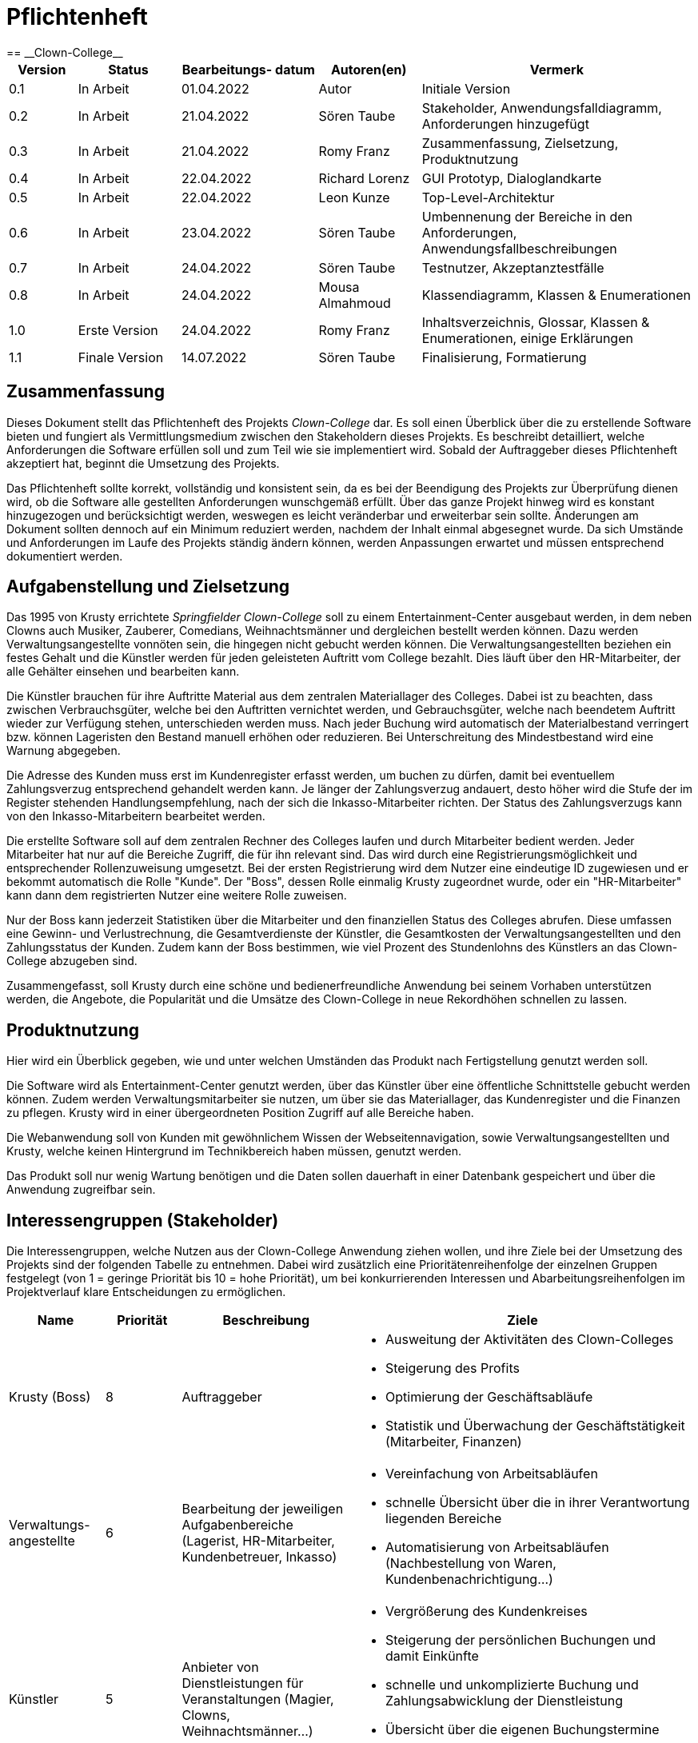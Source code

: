 = Pflichtenheft
:project_name: Clown-College
== __{project_name}__

[options="header"]
[cols="10%, 15%, 20%, 15%, 40%"]
|===
|Version| Status    | Bearbeitungs- datum | Autoren(en)    |  Vermerk
|0.1    | In Arbeit | 01.04.2022        | Autor          | Initiale Version
|0.2    | In Arbeit | 21.04.2022        | Sören Taube    | Stakeholder, Anwendungsfalldiagramm, Anforderungen hinzugefügt    
|0.3    | In Arbeit | 21.04.2022        | Romy Franz     | Zusammenfassung, Zielsetzung, Produktnutzung 
|0.4	| In Arbeit | 22.04.2022 		| Richard Lorenz | GUI Prototyp, Dialoglandkarte
|0.5    | In Arbeit | 22.04.2022        | Leon Kunze     | Top-Level-Architektur
|0.6    | In Arbeit | 23.04.2022        | Sören Taube    | Umbennenung der Bereiche in den Anforderungen, Anwendungsfallbeschreibungen
|0.7    | In Arbeit | 24.04.2022        | Sören Taube    | Testnutzer, Akzeptanztestfälle
|0.8    | In Arbeit | 24.04.2022        | Mousa Almahmoud    | Klassendiagramm, Klassen & Enumerationen
|1.0    | Erste Version | 24.04.2022        | Romy Franz     | Inhaltsverzeichnis, Glossar, Klassen & Enumerationen, einige Erklärungen
|1.1    | Finale Version | 14.07.2022        | Sören Taube     | Finalisierung, Formatierung
|===

== Zusammenfassung
Dieses Dokument stellt das Pflichtenheft des Projekts _Clown-College_ dar. Es soll einen Überblick 
über die zu erstellende Software bieten und fungiert als Vermittlungsmedium zwischen den Stakeholdern 
dieses Projekts. Es beschreibt detailliert, welche Anforderungen die Software erfüllen soll und zum Teil 
wie sie implementiert wird. Sobald der Auftraggeber dieses Pflichtenheft akzeptiert hat, beginnt die Umsetzung  
des Projekts.

Das Pflichtenheft sollte korrekt, vollständig und konsistent sein, da es bei der Beendigung des Projekts 
zur Überprüfung dienen wird, ob die Software alle gestellten Anforderungen wunschgemäß erfüllt. Über das ganze Projekt 
hinweg wird es konstant hinzugezogen und berücksichtigt werden, weswegen es leicht veränderbar und 
erweiterbar sein sollte. Änderungen am Dokument sollten dennoch auf ein Minimum reduziert werden, nachdem 
der Inhalt einmal abgesegnet wurde. Da sich Umstände und Anforderungen im Laufe des Projekts ständig 
ändern können, werden Anpassungen erwartet und müssen entsprechend dokumentiert werden.


== Aufgabenstellung und Zielsetzung
Das 1995 von Krusty errichtete _Springfielder Clown-College_ soll zu einem Entertainment-Center ausgebaut 
werden, in dem neben Clowns auch Musiker, Zauberer, Comedians, Weihnachtsmänner und dergleichen bestellt 
werden können. Dazu werden Verwaltungsangestellte vonnöten sein, die hingegen nicht gebucht werden können. 
Die Verwaltungsangestellten beziehen ein festes Gehalt und die Künstler werden für jeden geleisteten 
Auftritt vom College bezahlt. Dies läuft über den HR-Mitarbeiter, der alle Gehälter einsehen und bearbeiten kann.

Die Künstler brauchen für ihre Auftritte Material aus dem zentralen Materiallager des Colleges. Dabei 
ist zu beachten, dass zwischen Verbrauchsgüter, welche bei den Auftritten vernichtet werden, und Gebrauchsgüter, 
welche nach beendetem Auftritt wieder zur Verfügung stehen, unterschieden werden muss. Nach jeder Buchung wird 
automatisch der Materialbestand verringert bzw. können Lageristen den Bestand manuell erhöhen oder 
reduzieren. Bei Unterschreitung des Mindestbestand wird eine Warnung abgegeben.

Die Adresse des Kunden muss erst im Kundenregister erfasst werden, um buchen zu dürfen, damit bei eventuellem 
Zahlungsverzug entsprechend gehandelt werden kann. Je länger der Zahlungsverzug andauert, desto höher wird 
die Stufe der im Register stehenden Handlungsempfehlung, nach der sich die Inkasso-Mitarbeiter 
richten. Der Status des Zahlungsverzugs kann von den Inkasso-Mitarbeitern bearbeitet werden.

Die erstellte Software soll auf dem zentralen Rechner des Colleges laufen und durch Mitarbeiter bedient werden. 
Jeder Mitarbeiter hat nur auf die Bereiche Zugriff, die für ihn relevant sind. Das wird durch eine 
Registrierungsmöglichkeit und entsprechender Rollenzuweisung umgesetzt. Bei der ersten Registrierung wird dem 
Nutzer eine eindeutige ID zugewiesen und er bekommt automatisch die Rolle "Kunde". Der "Boss", dessen Rolle 
einmalig Krusty zugeordnet wurde, oder ein "HR-Mitarbeiter" kann dann dem registrierten Nutzer eine weitere Rolle 
zuweisen.

Nur der Boss kann jederzeit Statistiken über die Mitarbeiter und den finanziellen Status des Colleges abrufen.
Diese umfassen eine Gewinn- und Verlustrechnung, die Gesamtverdienste der Künstler, die Gesamtkosten der 
Verwaltungsangestellten und den Zahlungsstatus der Kunden. Zudem kann der Boss bestimmen, wie viel Prozent des 
Stundenlohns des Künstlers an das Clown-College abzugeben sind.

Zusammengefasst, soll Krusty durch eine schöne und bedienerfreundliche Anwendung bei seinem Vorhaben 
unterstützen werden, die Angebote, die Popularität und die Umsätze des Clown-College in neue Rekordhöhen schnellen 
zu lassen.

== Produktnutzung
Hier wird ein Überblick gegeben, wie und unter welchen Umständen das Produkt nach Fertigstellung genutzt werden
soll.

Die Software wird als Entertainment-Center genutzt werden, über das Künstler über eine öffentliche 
Schnittstelle gebucht werden können. Zudem werden Verwaltungsmitarbeiter sie nutzen, um über sie das Materiallager, das 
Kundenregister und die Finanzen zu pflegen. Krusty wird in einer übergeordneten Position Zugriff auf alle 
Bereiche haben.

Die Webanwendung soll von Kunden mit gewöhnlichem Wissen der Webseitennavigation, sowie Verwaltungsangestellten und 
Krusty, welche keinen Hintergrund im Technikbereich haben müssen, genutzt werden.

Das Produkt soll nur wenig Wartung benötigen und die Daten sollen dauerhaft in einer Datenbank gespeichert und über 
die Anwendung zugreifbar sein.


[[Interessengruppen]]
== Interessengruppen (Stakeholder)

Die Interessengruppen, welche Nutzen aus der Clown-College Anwendung ziehen wollen, und ihre Ziele bei der Umsetzung
des Projekts sind der folgenden Tabelle zu entnehmen. Dabei wird zusätzlich eine Prioritätenreihenfolge 
der einzelnen Gruppen festgelegt (von 1 = geringe Priorität bis 10 = hohe Priorität), um bei konkurrierenden 
Interessen und Abarbeitungsreihenfolgen im Projektverlauf klare Entscheidungen zu ermöglichen.

[options="header", cols="14%, ^11%, 25%, 50%"]
|===
|Name |Priorität |Beschreibung |Ziele
|Krusty (Boss) 
|8 
|Auftraggeber
a|
- Ausweitung der Aktivitäten des Clown-Colleges
- Steigerung des Profits 
- Optimierung der Geschäftsabläufe
- Statistik und Überwachung der Geschäftstätigkeit (Mitarbeiter, Finanzen)
|Verwaltungs- angestellte
|6
|Bearbeitung der jeweiligen Aufgabenbereiche (Lagerist, HR-Mitarbeiter, Kundenbetreuer, Inkasso) 
a|
- Vereinfachung von Arbeitsabläufen
- schnelle Übersicht über die in ihrer Verantwortung liegenden Bereiche
- Automatisierung von Arbeitsabläufen (Nachbestellung von Waren, Kundenbenachrichtigung...)
|Künstler
|5
|Anbieter von Dienstleistungen für Veranstaltungen (Magier, Clowns, Weihnachtsmänner...)
a|
- Vergrößerung des Kundenkreises
- Steigerung der persönlichen Buchungen und damit Einkünfte
- schnelle und unkomplizierte Buchung und Zahlungsabwicklung der Dienstleistung
- Übersicht über die eigenen Buchungstermine
- schnelle Bereitstellung von Material für die Dienstleistungserbringung
|Kunden
|7
|Bezieher von Dienstleistungen im Veranstaltungsbereich
a|
- schnelle und unkomplizierte Buchung von Künstlern (gute User-Experience)
- Wahlmöglichkeiten bei Ort, Zeit und Künstler
- Einsicht in die Referenzen eines Künstlers
- Möglichkeit der Beurteilung des Künstlers
|Entwickler
|4
|Wartung und Erweiterung der Anwendung 
a|
- schnelle Fehlerbearbeitung
- wenig Wartungsaufwand
- gute Erweiterbarkeit
|===

== Top-Level-Architektur
Die Top-Level-Architektur wird hier durch ein Komponentendiagramm veranschaulicht. Komponentendiagramme stellen 
die Struktur des Softwaresystems dar und beschreiben die Softwarekomponenten, ihre Schnittstellen, sowie Abhängigkeiten.

Die Software wird aktuell aus den folgenden Komponenten zusammengestellt:

[[Komponentendiagramm]]
image::./models/analysis/Komponentendiagramm.png[Komponentendiagramm, 100%, 100%, pdfwidth=100%, title= "Komponentendiagramm von {project_name}", align=center, caption="Abbildung 1: "]


Der Kunde ruft  die Applikation auf. Die Informationen, welche in der Applikation angezeigt werden, 
sind in der Datenbank gespeichert. Die Lagerverwaltung, Personalverwaltung, Buchhaltung und die einzelnen 
Künstler speichern ihre Daten in der Datenbank. Dabei ist der Boss der Einzige, der auf die Buchhaltung Zugriff hat. 
Der Inkassodienst erhält nur ausgewählte Informationen von der Datenbank.

== Anwendungsfälle

In diesem Abschnitt werden die grundlegenden Funktionalitäten der Anwendung
in Form von Anwendungsfällen übersichtlich für alle Anwendergruppen aufgeführt.
Es wird zudem eine klare Abgrenzung zwischen den zur Anwendung gehörigen und nicht 
gehörigen Funktionalitäten gemacht. Darüber hinaus werden auch Beziehungen zwischen 
den Anwendungsfällen mit aufgenommen.

=== Akteure

Zunächst erfolgt eine klare Definition aller Akteure, die die Anwendung nutzen sollen, und deren
Interessen bei der Gestaltung der Anwendungsfälle eine wesentliche Rolle spielen.
Die Akteure sind folgender Tabelle zu entnehmen. Dabei beschreiben kursiv gestaltete Akteure
zusätzlich eine hierarchische Gruppierung mehrerer, untergeordneter Akteure.  

[options="header",cols="30%,70%"]
|===
|Name                       |Beschreibung
|_Nutzer_  				 	|Person, die die Anwendung verwenden will
|_Registrierter Nutzer_  	|Person, die angemeldet ist und ein Nutzerkonto mit der Rolle "Kunde" besitzt  
|Künstler			 	    |registrierter Nutzer, der die Rolle "Künstler" besitzt 
|_Verwaltungsangestellter_ 	|Person, die neben der Rolle "Kunde" noch eine weitere Rolle besitzt (außer "Künstler")
|Lagerist  				 	|registrierter Nutzer, der die Rolle "Lagerist" besitzt
|HR-Mitarbeiter			 	|registrierter Nutzer, der die Rolle "HR-Mitarbeiter" besitzt
|Inkasso-Mitarbeiter     	|registrierter Nutzer, der die Rolle "Inkasso-Mitarbeiter" besitzt
|Boss  					 	|Person, die die Rolle "Boss" besitzt, welche einmalig fest vergeben wird
|===

<<<
=== Überblick Anwendungsfalldiagramm

[[Anwendungsfalldiagramm]]
image::./models/analysis/Anwendungsfalldiagramm.png[Anwendungsfalldiagramm, 100%, 100%, pdfwidth=100%, title= "Anwendungsfalldiagramm von {project_name}", align=center, caption="Abbildung 2: "]

=== Anwendungsfallbeschreibungen


[cols="20%h, 80%"]
[[UC0100]]
|===
|ID                         |**<<UC0100>>**
|Name                       |Login/Logout
|Beschreibung               |ein Nutzer muss sich in der Anwendung anmelden (Login), um Zugriff auf +
die Funktionalitäten im geschlossenen Bereich zu erhalten. Eine Abmeldung (Logout) soll diesen
Zugriff wieder beenden
|Akteur                     |Nutzer
|Auslöser                  a|
* Login: Nutzer möchte die Funktionalitäten der Anwendung nutzen
* Logout: Nutzer möchte die Anwendung verlassen
|Vorbedingungen            a|
* Login: Nutzer ist noch nicht in der Anwendung angemeldet
* Logout: Nutzer ist angemeldet
|Schritte                   a|
* Login: +
1. Nutzer drückt den Button "Einloggen" in der Navigationsleiste auf der Startseite +
2. Nutzer gibt seinen Nutzernamen und sein Passwort in das Dialogfeld ein +
3. Nutzer drückt Button "Einloggen"
* Logout: + 
1. Nutzer drückt den Button "Ausloggen" in der Navigationsleiste auf der Startseite
|Erweiterungen              |-
|Funktionale Anforderungen  |<<AF0100>> <<AF0101>>
|===

[cols="20%h, 80%"]
[[UC0110]]
|===
|ID                         |**<<UC0110>>**
|Name                       |Registrieren
|Beschreibung               |ein Nutzer muss sich in der Anwendung registrieren, um eine Anmeldung erfolgreich
durchführen zu können
|Akteur                     |Nutzer
|Auslöser                   |Nutzer möchte sich in der Anwendung anmelden und drückt den Button "Registrieren"
|Vorbedingungen             a|Nutzer muss Angaben machen können zu:

* Nutzername (eindeutig)
* Passwort
* Vorname
* Nachname
* Adresse
* Telefonnummer
* Email-Adresse
|Schritte                   a|
1. Nutzer drückt den Button "Registrieren" in der Navigationsleiste auf der Startseite
2. Nutzer gibt Nutzername, Passwort, Vorname, Nachname, Adresse (Straße,PLZ,Stadt), Telefonnummer und Email-Adresse ein
3. Nutzer drückt den Button "Registrieren"
|Erweiterungen              |-
|Funktionale Anforderungen  |<<AF0200>>
|===

[cols="20%h, 80%"]
[[UC0120]]
|===
|ID                         |**<<UC0120>>**
|Name                       |Konto verwalten
|Beschreibung               |ein Nutzer muss die Nutzerdaten seines Kontos ändern und löschen können, um +
aktuelle Daten bereitstellen zu können oder die Nutzung der Anwendung dauerhaft zu beenden
|Akteur                     |registrierter Nutzer
|Auslöser                   |registrierter Nutzer möchte seine Nutzerdaten ändern oder ganz löschen und
drückt den Button "Mein Account"
|Vorbedingungen             a|
* Nutzer ist in der Anwendung registriert
* Nutzer ist angemeldet in der Anwendung
|Schritte                   a|
1. Nutzer drückt auf den Button "Mein Account"
2. a) Nutzer ändert seine Nutzerdaten in den Formularfeldern und drückt auf den Button "Änderung speichern" +
   b) Nutzer drückt auf den Button "Account löschen" und bestätigt die Handlung im Dialog
|Erweiterungen              a|
* Änderungen des Nutzernamens sind nicht möglich
* Löschen des Accounts eines Kunden bei nicht beglichener Rechnung soll nicht möglich sein
|Funktionale Anforderungen  |<<AF0204>>
|===

[cols="20%h, 80%"]
[[UC0200]]
|===
|ID                         |**<<UC0200>>**
|Name                       |Künstlerliste zeigen
|Beschreibung               |einem Nutzer muss die Übersicht aller Künstler, die Dienstleistungen anbieten, gezeigt werden  
|Akteur                     |Nutzer
|Auslöser                   |Nutzer möchte sich über die Angebote an Künstler-Dienstleistungen informieren
und drückt den Button "Angebote"
|Vorbedingungen             |-
|Schritte                   a|
1. Nutzer drückt auf den Button "Angebote" auf der Startseite
2. Nutzer drückt ggf. auf die Überschriften der Spalten, um Filterung der Übersicht vorzunehmen
|Erweiterungen              |ohne Anmeldung in der Anwendung kann der Button "Sofort buchen" nicht genutzt werden
|Funktionale Anforderungen  |<<AF0300>> <<AF0302>>
|===

[[Seq_Dia_Auftritt_buchen]]
image::./models/analysis/Sequenzdiagramme/Auftritt_buchen.png[Seq_Dia_Auftritt_buchen, 80%, 80%, pdfwidth=80%, title= "Sequenzdiagramm zu <<UC0210>> und <<UC0220>>", align=center, caption="Abbildung 3: "]

[cols="20%h, 80%"]
[[UC0210]]
|===
|ID                         |**<<UC0210>>**
|Name                       |Künstler buchen
|Beschreibung               |ein Kunde muss einen Künstler buchen können 
|Akteur                     |Kunde
|Auslöser                   |ein Kunde möchte einen Künstler fest buchen
|Vorbedingungen             |Nutzer ist angemeldet und hat die Rolle "Kunde"
|Schritte                   a|
1. a) der Kunde drückt im Kundenbereich bei der Künstlerliste auf "Sofort buchen" +
   b) der Kunde drückt den Button "Details" eines gewählten Künstlers
2. er gibt dann Ort, Datum, Uhrzeit und Dauer ein
3. er bestätigt die Eingaben zuletzt durch Drücken des Buttons "Buchen"
4. die Buchung landet im Warenkorb des Kunden
5. der Kunde betätigt den Button "Warenkorb"
6. es erfolgt die Auswahl der Zahlungsmodalitäten
7. er schließt die endgültige Buchung durch das Drücken des Buttons "Bezahlen" ab
|Erweiterungen              a|
* es können mehrere Künstler in einem Buchungsauftrag auf einmal gebucht werden
* nach Betätigung des Buttons "Buchen" findet in der Anwendung eine Validierung statt, +
ob Termin und Uhrzeit realisierbar sind <<UC0240>>
* der Künstler erhält eine Benachrichtigung über die Buchung
|Funktionale Anforderungen  |<<AF0303>> <<AF0304>>
|===

[cols="20%h, 80%"]
[[UC0220]]
|===
|ID                         |**<<UC0220>>**
|Name                       |Bewertung abgeben
|Beschreibung               |ein Kunde muss den Auftritt und die Arbeit eines Künstlers bewerten können
|Akteur                     |Kunde
|Auslöser                   |der Kunde erhält eine Email mit der Aufforderung den Auftritt des
Künstlers zu bewerten
|Vorbedingungen             a|
* der Kunde hat einen Künstler fest gebucht
* der Auftrittstermin ist verstrichen
|Schritte                   a|
1. die Bewertungs-Email wird an den Kunden verschickt
2. der Kunde folgt der Verlinkung in der Email zur Bewertungsseite
3. der Kunde gibt eine visuelle Stern-Bewertung ( 1 - schlechte Leistung bis 5 - sehr gute Leistung)
4. der Kunde schreibt wahlweise einen Kommentar dazu
5. Bestätigung durch das Drücken eines Buttons "Abschicken"
|Erweiterungen              |-
|Funktionale Anforderungen  |<<AF0306>>
|===

[cols="20%h, 80%"]
[[UC0230]]
|===
|ID                         |**<<UC0230>>**
|Name                       |Detailansicht zeigen
|Beschreibung               |ein Nutzer muss genauere Informationen zu einzelnen Künstlern und ihren
Auftritten erhalten
|Akteur                     |Nutzer
|Auslöser                   |der Nutzer sucht sich aus der Künstlerliste einen Künstler heraus und
drückt bei diesem den Button "Details"
|Vorbedingungen             |-
|Schritte                   a|
1. Nutzer geht durch Drücken des Buttons "Angebote" auf die Seite mit der Künstlerliste
2. er sucht sich einen Künstler heraus und drückt den Button "Details" in dessen Zeile
|Erweiterungen              |solange der Nutzer nicht angemeldet ist, ist der Button "Buchen" in der Detailansicht gesperrt
|Funktionale Anforderungen  |<<AF0301>>
|===

[cols="20%h, 80%"]
[[UC0240]]
|===
|ID                         |**<<UC0240>>**
|Name                       |Buchung validieren
|Beschreibung               |bei Durchführung einer Buchung muss geprüft werden, ob die Buchung korrekt +
ist und Datum/Uhrzeit in der Planung des Künstler realisiert werden können
|Akteur                     |Kunde
|Auslöser                   |Kunde drückt den Button "Buchen" nach Eingabe von Ort, Datum und Uhrzeit
|Vorbedingungen             a|
* der Kunde muss angemeldet sein, um den Button "Buchen" drücken zu können
* der Kunde muss sich einen Künstler ausgesucht haben
|Schritte                   a|
1. Kunde drückt den Button "Buchen"
2. die Anwendung prüft daraufhin, ob die notwendigen Felder für eine Buchung gefüllt sind (Ort, Datum, Uhrzeit)
3. die Anwendung gleicht das gewählte Zeitfenster mit dem Buchungskalender des Künstlers ab
4. a) wenn im Buchungskalender der zeitliche Rahmen passt, wird die Buchung bestätigt und im "Warenkorb" abgelegt +
   b) wenn im Buchungskalender der zeitliche Rahmen nicht passt, wird eine Meldung darüber an den Kunden + 
   ausgegeben und dieser muss die Buchung mit veränderter Eingabe erneut durchführen
|Erweiterungen              |-
|Funktionale Anforderungen  |<<AF0305>>
|===

[cols="20%h, 80%"]
[[UC0300]]
|===
|ID                         |**<<UC0300>>**
|Name                       |Profildaten anzeigen
|Beschreibung               |einem Künstler muss eine Übersicht zu seinem eigenen Profil bereitgestellt werden
|Akteur                     |Künstler
|Auslöser                   |ein Künstler möchte seine Profildaten einsehen
|Vorbedingungen             a|
* der Nutzer muss angemeldet sein
* der Nutzer muss die Rolle "Künstler" besitzen
|Schritte                   a|
1. a) der Künstler meldet sich in der Anwendung an und drückt den Button "Einloggen" +
   b) der angemeldete Künstler drückt "Mein Profil" in der Navigationsleiste
2. dem Künstler wird sein Profil angezeigt 
|Erweiterungen              |-
|Funktionale Anforderungen  |<<AF0700>>
|===

[cols="20%h, 80%"]
[[UC0310]]
|===
|ID                         |**<<UC0310>>**
|Name                       |Buchungskalender anzeigen
|Beschreibung               |einem Künstler muss ein Buchungskalender zur Einsicht gegeben sein, um einen
Überblick über seine Buchungen zu erhalten
|Akteur                     |Künstler
|Auslöser                   |der Künstler möchte die Termine seiner Veranstaltungen sehen und drückt auf den Kalender in seinem Profil
|Vorbedingungen             |der Künstler muss angemeldet sein
|Schritte                   a|
1. der Künstler drückt auf den Button "Mein Profil" in der Navigationsleiste
2. nach Anzeige seines Profils drückt der Künstler auf den Kalender
3. es erfolgt eine Anzeige der Buchungstermine
|Erweiterungen              |-
|Funktionale Anforderungen  |<<AF0702>>
|===

[cols="20%h, 80%"]
[[UC0320]]
|===
|ID                         |**<<UC0320>>**
|Name                       |Profildaten ändern
|Beschreibung               |einem Künstler muss die Möglichkeit gegeben werden seine Profildaten zu ändern
|Akteur                     |Künstler
|Auslöser                   |der Künstler möchte seine Daten aktualisieren oder seine Auftritte umgestalten
|Vorbedingungen             |der Künstler muss angemeldet sein
|Schritte                   a|
1. der Künstler navigiert in sein Profil über den Button "Mein Profil"
2. der Künstler drückt den Button "Ändern"
3. daraufhin werden die Formularfelder seiner Daten änderbar und er tätigt seine Anpassung
4. abschließend drückt der Künstler auf "Änderung speichern"
|Erweiterungen              |-
|Funktionale Anforderungen  |<<AF0701>>
|===

[cols="20%h, 80%"]
[[UC0330]]
|===
|ID                         |**<<UC0330>>**
|Name                       |Buchung stornieren
|Beschreibung               |ein Künstler muss in der Lage sein, notfalls auch Buchungen stornieren zu können 
|Akteur                     |Künstler
|Auslöser                   |ein Künstler kann aufgrund persönlicher Angelegenheiten den Buchungstermin nicht wahrnehmen und drückt auf "Stornieren"
|Vorbedingungen             |eine Buchung des betreffenden Künstlers muss vorhanden sein
|Schritte                   a|
1. der Künstler navigiert in sein Profil über den Button "Mein Profil"
2. nach Anzeige seines Profils drückt er auf seinen Buchungskalender
3. er wählt den betroffenen Termin aus und drückt "Stornieren"
|Erweiterungen              |der Kunde wird automatisch über die Stornierung informiert und zur +
Kontaktaufnahme gebeten, um eine Ersatzmöglichkeit zu finden
|Funktionale Anforderungen  |<<AF0703>>
|===

[[Seq_Dia_Inkasso]]
image::./models/analysis/Sequenzdiagramme/Inkasso.png[Seq_Dia_Inkasso, 80%, 80%, pdfwidth=80%, title= "Sequenzdiagramm zu <<UC0400>> und <<UC0410>>", align=center, caption="Abbildung 4: "]

[cols="20%h, 80%"]
[[UC0400]]
|===
|ID                         |**<<UC0400>>**
|Name                       |Kunden im Verzug zeigen
|Beschreibung               |den Inkasso-Mitarbeitern und dem Boss muss eine Übersicht über alle in Verzug +
geratenen Kunden und deren Mahnstufe gegeben werden
|Akteur                     |Inkasso-Mitarbeiter, Boss
|Auslöser                   |ein Kunde bezahlt nicht in vereinbarter Frist nach Rechnungserhalt
|Vorbedingungen             |die Rechnung wurde dem Kunden zugestellt
|Schritte                   a|
1. der Inkasso-Mitarbeiter/Boss meldet sich in der Anwendung an
2. er drückt in der Navigationsleiste den Button "Inkasso-Aufträge"
3. anschließend wird eine Übersicht der in Verzug geratenen Kunden und deren Mahnstufe angezeigt
|Erweiterungen              |-
|Funktionale Anforderungen  |<<AF0500>>
|===

[cols="20%h, 80%"]
[[UC0410]]
|===
|ID                         |**<<UC0410>>**
|Name                       |Bearbeitungsstatus setzen
|Beschreibung               |der Inkasso-Mitarbeiter/Boss muss die Möglichkeit haben den Stand der Inkasso-Bearbeitung
zu aktualisieren
|Akteur                     |Inkasso-Mitarbeiter, Boss
|Auslöser                   |ein Inkasso-Mitarbeiter geht zum Kunden und versucht die Rechnung zu begleichen
|Vorbedingungen             |ein Kunde hat nicht fristgerecht seine Rechnung beglichen und wird in der Inkasso-Übersicht angezeigt
|Schritte                   a|
1. der Inkasso-Mitarbeiter geht zum Begleichen der Rechnung zum Kunden
2. a) Kunde zahlt den geforderten Betrag +
   b) Kunde zahlt den geforderten Betrag nicht und erhält gemäß Mahnstufe entsprechende Behandlung
3. a) der Inkasso-Mitarbeiter/Boss drückt den Button "Zahlung erfolgt" +
   b) der Inkasso-Mitarbeiter/Boss drückt den Button "Mahnstufe erhöhen"
4. a) der Kunde verschwindet aus der Inkasso-Übersicht +
   b) der Kunde erhält erneut eine Frist zur Zahlung
|Erweiterungen              |der Boss hat die Möglichkeit, neben der Erhöhung der Mahnstufe in Schritten,
die Mahnstufe frei festzusetzen
|Funktionale Anforderungen  |<<AF0501>> <<AF0502>>
|===

[cols="20%h, 80%"]
[[UC0500]]
|===
|ID                         |**<<UC0500>>**
|Name                       |Personal anzeigen
|Beschreibung               |eine Übersicht über das gesamte Personal und dessen Daten muss dem HR-Mitarbeiter/Boss in der +
Personalverwaltung angezeigt werden  
|Akteur                     |HR-Mitarbeiter, Boss
|Auslöser                   |ein HR-Mitarbeiter/Boss möchte sich einen Überblick über alle Verwaltungsangestellten und Künstler schaffen
|Vorbedingungen             |-
|Schritte                   a|
1. der HR-Mitarbeiter/Boss drückt in der Navigationsleiste auf den Button "Personalverwaltung"
2. die Übersicht über das Personal erscheint und der HR-Mitarbeiter/Boss kann über die Spaltenüberschriften +
Anzeige-Filter setzen
|Erweiterungen              |-
|Funktionale Anforderungen  |<<AF0600>>
|===

[cols="20%h, 80%"]
[[UC0510]]
|===
|ID                         |**<<UC0510>>**
|Name                       |Rolle vergeben
|Beschreibung               |der Funktionsumfang und die Datensicht wird von Rollen bestimmt, die der HR-Mitarbeiter/Boss +
 an registrierte Nutzer vergeben muss
|Akteur                     |HR-Mitarbeiter, Boss
|Auslöser                   |ein neuer Verwaltungsangestellter/Künstler soll eingestellt werden
|Vorbedingungen             |der Nutzer, welcher eine Rolle erhalten soll, muss registriert sein
|Schritte                   a|
1. der HR-Mitarbeiter/Boss geht über den Button "Personalverwaltung" in die Personalübersicht
2. dort wird im Abschnitt "Personal hinzufügen" aus der Liste registrierter Nutzer der + 
gewünschte zukünftige Mitarbeiter ausgewählt
3. im Folgeschritt wird vom HR-Mitarbeiter/Boss eine Rolle ausgewählt
4. abschließend erfolgt die entgültige Zuweisung über den Button "Rolle hinzufügen"
5. der neue Mitarbeiter erscheint in der Personalübersicht mit seiner neuen Rolle angezeigt
|Erweiterungen              |der Boss ist in der Lage weitere Rollen anzulegen und die Zugriffsbereiche zu definieren
|Funktionale Anforderungen  |<<AF0601>> <<AF0201>> <<AF0202>>
|===

[cols="20%h, 80%"]
[[UC0520]]
|===
|ID                         |**<<UC0520>>**
|Name                       |Personal entlassen
|Beschreibung               |der HR-Mitarbeiter/Boss muss die Möglichkeit haben, Verwaltungsangestellte und Künstler zu entlassen
|Akteur                     |HR-Mitarbeiter, Boss
|Auslöser                   |ein Verwaltungsangestellter/Künstler soll aufgrund von Fehlverhalten entlassen werden / kündigt aus freien Stücken
|Vorbedingungen             |-
|Schritte                   a|
1. der HR-Mitarbeiter/Boss geht in den Bereich "Personalverwaltung" über den Button in der Navigationsleiste
2. im Folgeschritt wird der betreffende Verwaltungsangestellte/Künstler ausgewählt
3. im Anschluss wir der Button "Entlassen" betätigt
4. zur Sicherheit muss die Auswahl in einem Dialog bestätigt werden
|Erweiterungen              |-
|Funktionale Anforderungen  |<<AF0604>>
|===

[cols="20%h, 80%"]
[[UC0530]]
|===
|ID                         |**<<UC0530>>**
|Name                       |Festgehalt setzen
|Beschreibung               |das Gehalt der Verwaltungsangestellten muss für den HR-Mitarbeiter/Boss festlegbar sein
|Akteur                     |HR-Mitarbeiter, Boss
|Auslöser                   |einem Verwaltungsangestellten wird eine Gehaltserhöhung/-kürzung mitgeteilt 
|Vorbedingungen             |betreffender Nutzer benötigt die Rolle eines Verwaltungsangestellten
|Schritte                   a|
1. der HR-Mitarbeiter/Boss geht in den Bereich "Personalverwaltung" über den Button in der Navigationsleiste
2. in der Übersicht wird dann der betreffende Angestellte ausgewählt
3. durch Drücken des Buttons "Bearbeiten" werden die Daten u.a. das Gehalt des Angestellten änderbar
4. der HR-Mitarbeiter/Boss legt den neuen Betrag fest
5. abschließend wir die Änderung durch Drücken des Buttons "Ändern" festgesetzt
|Erweiterungen              |-
|Funktionale Anforderungen  |<<AF0602>>
|===

[cols="20%h, 80%"]
[[UC0540]]
|===
|ID                         |**<<UC0540>>**
|Name                       |Stundensatz setzen
|Beschreibung               |der Stundensatz für Auftritte des Künstlers muss für den HR-Mitarbeiter/Boss festlegbar sein
|Akteur                     |HR-Mitarbeiter, Boss
|Auslöser                   |der Stundensatz eines Künstlers wird durch gute Bewertungen herauf oder durch schlechte Bewertungen herabgesetzt
|Vorbedingungen             |betreffender Nutzer benötigt die Rolle eines Künstlers
|Schritte                   a|
1. der HR-Mitarbeiter/Boss geht in den Bereich "Personalverwaltung" über den Button in der Navigationsleiste
2. in der Übersicht wird dann der betreffende Künstler ausgewählt
3. durch Drücken des Buttons "Bearbeiten" werden die Daten u.a. der Stundensatz des Künstlers änderbar
4. der HR-Mitarbeiter/Boss legt den neuen Satz fest
5. abschließend wir die Änderung durch Drücken des Buttons "Ändern" festgesetzt
|Erweiterungen              |-
|Funktionale Anforderungen  |<<AF0603>>
|===

[cols="20%h, 80%"]
[[UC0600]]
|===
|ID                         |**<<UC0600>>**
|Name                       |Lagerbestand zeigen
|Beschreibung               |dem Lageristen/Boss muss eine vollständige Übersicht über alle vorrätigen Gebrauchs- und + 
Verbrauchsgüter, die für die Auftritte der Künstler benötigt werden, angezeigt werden
|Akteur                     |Lagerist, Boss
|Auslöser                   |der Lagerist/Boss will den Lagerbestand prüfen
|Vorbedingungen             |-
|Schritte                   a|
1. der Lagerist/Boss geht über die Navigationsleiste der Startseite auf "Lagerverwaltung"
2. die Übersicht über alle Warenposten wird angezeigt und der Lagerist/Boss kann über +
Filter in den Spaltenüberschriften die angezeigten Waren eingrenzen
|Erweiterungen              |-
|Funktionale Anforderungen  |<<AF0400>>
|===

[[Seq_Dia_Requisiten_holen]]
image::./models/analysis/Sequenzdiagramme/Requisiten_holen.png[Seq_Dia_Requisiten_holen, 80%, 80%, pdfwidth=80%, title= "Sequenzdiagramm zu <<UC0610>> und <<UC0630>>", align=center, caption="Abbildung 5: "]

[cols="20%h, 80%"]
[[UC0610]]
|===
|ID                         |**<<UC0610>>**
|Name                       |Warenbestand ändern
|Beschreibung               |der Lagerist/Boss muss die Bestände an Gebrauchs- und Verbrauchsgütern verändern können
|Akteur                     |Lagerist, Boss
|Auslöser                   a|
* a) der Lagerist/Boss muss aufgrund von Unterschreitung des Mindestbestands neue Gebrauchs- und + 
Verbrauchsgüter beziehen 
* b) der Lagerist/Boss muss bei Beschädigung, Verlust oder Verderb Bestände an Waren reduzieren
|Vorbedingungen             |gewünschte Ware muss als Warenposten geführt sein
|Schritte                   a|
1. der Lageristen/Boss geht über die Navigationsleiste der Startseite auf "Lagerverwaltung"
2. er wählt den betreffenden Warenposten aus
3. a) er drückt auf den Button "Einlagern" +
   b) er drückt auf den Button "Auslagern"
4. a) im Dialog gibt er die hinzuzufügende Menge und den Preis ein +
   b) im Dialog gibt er die zu reduzierende Menge ein
5. abschließend wird die Änderung über "Verbuchen" bestätigt
|Erweiterungen              |Künstler legen in ihrem Profil fest, welche Gebrauchs- und Verbrauchsgüter sie für ihren Auftritt benötigen +
und diese werden bei gebuchten Terminen dem Lagerbestand entzogen und nach dem Auftritt ggf. wieder gut geschrieben
|Funktionale Anforderungen  |<<AF0402>>
|===

[cols="20%h, 80%"]
[[UC0620]]
|===
|ID                         |**<<UC0620>>**
|Name                       |Warenposten ändern
|Beschreibung               |der Lagerist/Boss hat a) die Möglichkeit neue Warenposten anzulegen, somit neue Arten von Verbrauchs- und + 
Gebrauchsgütern den Künstlern zur Verfügung zu stellen oder b) nicht benötigte Arten von Gütern zu entfernen
|Akteur                     |Lagerist, Boss
|Auslöser                   |Künstler benötigen für ihre Dienstleistungen neue Arten von Gütern oder vorhandene Güterarten  werden nicht
mehr benötigt
|Vorbedingungen             |bei Hinzufügungen dürfen neue Warenposten nicht die gleiche Bezeichnung erhalten wie existierende Warenposten
|Schritte                   a|
1. der Lagerist/Boss geht über die Navigationsleiste der Startseite auf "Lagerverwaltung"
2. a) in der erscheinenden Übersicht wählt er den Button "Anlegen" +
   b) in der erscheinenden Übersicht wählt er sich den betreffenden Warenposten aus
3. a) der Lagerist/Boss gibt die Bezeichnung des neuen Warenpostens in das Textfeld + 
   ein und wählt aus, ob es ein Verbrauchs- oder Gebrauchsgut ist +
   b) der Lagerist/Boss drückt den Button "Entfernen" und erhält einen Warndialog
4. abschließend wird über den Button "Bestätigen" die Änderung gespeichert
|Erweiterungen              |-
|Funktionale Anforderungen  |<<AF0403>>
|===

[cols="20%h, 80%"]
[[UC0630]]
|===
|ID                         |**<<UC0630>>**
|Name                       |Einkäufe verbuchen
|Beschreibung               |bei Erhöhung des Warenbestands muss der Lagerist/Boss die gekauften Waren auf ihre Materialkosten hin verbuchen können
|Akteur                     |Lagerist, Boss
|Auslöser                   |der Lagerist will neu gekaufte Waren dem Lagerbestand hinzufügen
|Vorbedingungen             |Kaufpreis und -menge müssen bekannt sein
|Schritte                   a|
1. der Lagerist/Boss geht über die Navigationsleiste der Startseite auf "Lagerverwaltung"
2. er wählt den betreffenden Warenposten aus
3. er drückt auf den Button "Einlagern"
4. im Dialog gibt er die hinzuzufügende Menge und den Preis ein
5. abschließend wird die Änderung über "Verbuchen" bestätigt
|Erweiterungen              |das Produkt aus Menge * Preis in Verbindung mit dem Datum des Lagereingangs bilden die Grundlage für die Verrechnung +
der Materialkosten in der Gewinn- und Verlustrechnung
|Funktionale Anforderungen  |<<AF0404>>
|===

[cols="20%h, 80%"]
[[UC0700]]
|===
|ID                         |**<<UC0700>>**
|Name                       |Kundenregister zeigen
|Beschreibung               |dem Boss muss eine Übersicht über alle Kunden (inklusive Buchungen und Zahlungen) zur Verfügung gestellt werden
|Akteur                     |Boss
|Auslöser                   |der Boss möchte sich einen Überblick über alle Kunden und ihre Buchungen schaffen
|Vorbedingungen             |-
|Schritte                   a|
1. der Boss meldet sich über seinen festen Account in der Anwendung an
2. er betätigt den Button "Kundenregister" als Sub-Menüpunkt der "Buchhaltung" auf der Navigationsleiste
3. es erfolgt eine Auflistung des Kundenregisters inklusive der Buchungen mit Zahlungsstatus
|Erweiterungen              |Darstellung von Statistiken zu den Kunden über einen Button Statistik (Anzahl Buchungen, Anzahl ausstehende Zahlungen)
|Funktionale Anforderungen  |<<AF0800>> <<AF0804>>
|===

[cols="20%h, 80%"]
[[UC0710]]
|===
|ID                         |**<<UC0710>>**
|Name                       |Verdienst der Künstler anzeigen
|Beschreibung               |dem Boss soll eine Übersicht über die Einkünfte und Buchungszahl seiner Künstler angezeigt werden 
|Akteur                     |Boss
|Auslöser                   |der Boss möchte die Leistungen seiner Künstler bewerten und Entscheidungen über Stundensatz-Anpassungen fällen
|Vorbedingungen             |-
|Schritte                   a|
1. der Boss meldet sich über seinen festen Account in der Anwendung an
2. er betätigt den Button "Einkünfte - Künstler" als Sub-Menüpunkt der "Buchhaltung" auf der Navigationsleiste
3. die Anwendung stellt dem Boss eine Übersicht aller Künstler zur Verfügung mit einer Summation ihrer Einkünfte aus +
Buchungen und ihrer Buchungszahl
|Erweiterungen              |-
|Funktionale Anforderungen  |<<AF0800>> <<AF0801>>
|===

[cols="20%h, 80%"]
[[UC0720]]
|===
|ID                         |**<<UC0720>>**
|Name                       |GuV Berechnung zeigen
|Beschreibung               |die finanzielle Situation der Unternehmung Clown-College soll dem Boss mit Hilfe +
einer Gewinn- und Verlust-Rechnung aufgezeigt werden
|Akteur                     |Boss
|Auslöser                   |der Boss möchte wissen, ob seine Geschäftstätigkeit finanzielle Gewinne erzielt 
|Vorbedingungen             |-
|Schritte                   a|
1. der Boss meldet sich über seinen festen Account in der Anwendung an
2. er betätigt den Button "GuV Rechnung" als Sub-Menüpunkt der "Buchhaltung" auf der Navigationsleiste
3. die Anwendung stellt dem Boss eine Übersicht aller Einnahmen und Ausgaben im aktuellen Jahr auf
|Erweiterungen              |Darstellung von Statistiken zur GuV-Rechnung über gewählte Zeitabschnitte
|Funktionale Anforderungen  |<<AF0800>> <<AF0804>>
|===

[[Seq_Dia_Buchhaltung]]
image::./models/analysis/Sequenzdiagramme/Buchhaltung.png[Seq_Dia_Buchhaltung, 80%, 80%, pdfwidth=80%, title= "Sequenzdiagramm zu <<UC0730>>", align=center, caption="Abbildung 6: "]

[cols="20%h, 80%"]
[[UC0730]]
|===
|ID                         |**<<UC0730>>**
|Name                       |Anteil in Prozent einstellen
|Beschreibung               |der Boss muss die Möglichkeit haben die Anteile, welche das Clown-College von den Künstlern für die Auftritte erhält, festzulegen 
|Akteur                     |Boss
|Auslöser                   |der Boss möchte den Anteil verändern, weil er durch Erhöhung den Gewinn oder durch +
Verringerung die Zufriedenheit der Künstler steigern will
|Vorbedingungen             |um einen Anteil zu erhalten, muss für einen Künstler ein Stundensatz festgelegt sein
|Schritte                   a|
1. der Boss meldet sich über seinen festen Account in der Anwendung an
2. er betätigt den Button "Einkünfte - Künstler" als Sub-Menüpunkt der "Buchhaltung" auf der Navigationsleiste
3. aus der Übersicht der Künstler wählt er sich den Künstler aus, dessen Anteile angepasst werden sollen
4. er betätigt den Button "Anteil bestimmen" und legt den neuen Prozentsatz fest
5. abschließend bestätigt er die Änderung durch Drücken des Buttons "Festlegen"
|Erweiterungen              |-
|Funktionale Anforderungen  |<<AF0802>>
|===

[[FAnforderungen]]
== Funktionale Anforderungen

In diesem Abschnitt erfolgt eine Übersicht über alle funktionalen Anforderungen an die Clown-College Anwendung.
Die Anforderungen werden zur besseren Zuordnung im weiteren Projektverlauf mit einer ID versehen und versioniert.
Zudem erfolgt über die Angabe der Kategorie nach der MoSCoW-Methode (M - Must, S - Should, C - Could, W - Won't)
eine grobe Priorisierung der einzelnen Anforderungen, die bei der Implementierung zu berücksichtigen ist.

[options="header", cols="11%h, ^10%, 17%, ^12%, 50%"]
|===
|ID
|Version
|Name
|Kategorie
|Beschreibung

|[[AF0100]]<<AF0100>>
|v1.0
|Anmeldung
|M
a|Die Anwendung muss in einem öffentlich zugänglichen und einem geschlossenen Bereich unterteilt werden.
Der geschlossene Bereich muss für den registrierten Nutzer erreicht werden über die Eingabe von:

* Nutzername
* Passwort 

|[[AF0101]]<<AF0101>>
|v1.1
|Nutzerview
|M
a|Nach erfolgreicher Anmeldung muss dem registrierten Nutzer nur der für seine Rolle bestimmte Bereich sichtbar sein.
Die Bereiche werden in folgende Kategorien gefasst:

* Personalverwaltung
* Lagerverwaltung
* Inkassodienst
* Künstlerverwaltung
* Kundenbereich
* Buchhaltung

|[[AF0200]]<<AF0200>>
|v1.3
|Registrierung
|M
a|Nicht registrierten Nutzern muss es möglich sein, sich über einen Button zu registrieren.
Dabei sind folgende Angaben zu machen:

* Nutzername (eindeutig)
* Passwort
* Vorname
* Nachname
* Adresse
* Telefonnummer
* Email-Adresse

Zudem erhält jeder Nutzer eine eindeutige ID. Die Daten werden zur weiteren Bearbeitung und Einsicht gespeichert.

|[[AF0201]]<<AF0201>>
|v1.3
|Rollen- zuweisung
|M
a|Nach erfolgter Registrierung muss es Verwaltungsangestellten mit Rolle "HR-Mitarbeiter" und "Boss"
möglich sein, dem registrierten Nutzer eine Rolle zuzuweisen. Die auswählbaren Rollen gliedern sich auf in:

* Kunde (Bereich: Kundenbereich)
* HR-Mitarbeiter +
(Bereich: Personalverwaltung)
* Lagerist (Bereich: Lagerverwaltung)
* Inkasso-Mitarbeiter (Bereich: Inkassodienst)
* Künstler (Bereich: Künstlerverwaltung)

|[[AF0202]]<<AF0202>>
|v1.1
|Rolle "Boss"
|M
|Die Rolle "Boss" wird ausschließlich einmalig Krusty zugeordnet und kann nicht verändert werden.
Mit dieser Rolle kann auf alle Bereiche zugegriffen werden.

|[[AF0203]]<<AF0203>>
|v1.1
|Erweiterung Rollen
|C
|Die Rolle "Boss" ermöglicht das weitere Erstellen neuer Rollen und die Zuweisung der Bereiche zu den Rollen.

|[[AF0204]]<<AF0204>>
|v1.2
|Konto verwalten
|M
|Der Nutzer muss in der Lage sein, seine Nutzerdaten zu ändern und zu löschen. Ausnahme bilden Nutzer, deren Zahlung
noch nicht erfolgt ist, dann muss eine Löschung unterbunden werden. Der Nutzername soll nicht änderbar sein.

|[[AF0300]]<<AF0300>>
|v1.1
|Bereich "Kunden- bereich"
|M
|Im Bereich für Kunden muss für alle Nutzer mit Rolle "Kunde" eine Übersicht über alle Künstler angezeigt werden.

|[[AF0301]]<<AF0301>>
|v1.0
|Details Künstler
|M
a|Es muss möglich sein, einen Künstler auszuwählen und Details zu dessen Dienstleistung in Erfahrung zu bringen.
Informationen, die gegeben werden müssen, sind:
  
* Profession
* Qualifikationen
* Dienstleistungsbeschreibung
* Preis pro Stunde (inklusive aller Nebenkosten)

|[[AF0302]]<<AF0302>>
|v1.0
|Filter Künstler
|S
a|In der Übersicht nach <<AF0300>> sollte ein Filtern der Künstler nach folgenden Kriterien möglich sein:

* Profession
* Verfügbarkeit zu einem Datum mit Uhrzeit
* Preis pro Stunde (Maximalwert)

|[[AF0303]]<<AF0303>>
|v1.1
|Buchungen
|M
a|Ein registrierter Nutzer mit Rolle "Kunde" muss Buchungen von Künstlern durchführen können. Dabei sind bei
der Buchung folgende Angaben zu machen:

* Auswahl des Künstlers
* Datum und Uhrzeit der Veranstaltung
* Dauer des Auftritts
* Veranstaltungsort
* Bezahlmethode

|[[AF0304]]<<AF0304>>
|v1.0
|Warenkorb
|S
|Der Kunde sollte die Möglichkeit haben, mehrere Künstler in einer Buchung zu bestellen. 

|[[AF0305]]<<AF0305>>
|v1.0
|Validierung Buchung
|M
|Die Buchung muss sowohl im Rahmen der <<AF0303>> als auch der <<AF0304>> daraufhin geprüft werden,
dass der Künstler im geplanten Zeitraum verfügbar ist.

|[[AF0306]]<<AF0306>>
|v1.0
|Bewertung Künstler
|S
|Der Kunde, welcher eine erfolgreiche Buchung vorgenommen hat, sollte einen Kommentar und ein Rating bezogen
auf die erbrachte Dienstleistung des gebuchten Künstlers hinterlassen können. Diese sollten 
im Rahmen von <<AF0301>> mit angezeigt werden. Zudem sollte das Rating in die Filterkriterien nach <<AF0302>>
mit integriert werden.

|[[AF0400]]<<AF0400>>
|v1.2
|Bereich "Lager- verwaltung"
|M
a|Im Bereich "Lagerverwaltung" muss eine Übersicht des aktuellen Lagerbestands zu sehen sein. Dabei sind für die einzelnen
Posten folgende Informationen mit anzuzeigen:

* Bezeichnung
* aktuelle Menge
* Mindestbestand
* Warnung bei Unterschreitung des Mindestbestands
* Warenkategorie (Verbrauchsgut +
/ Gebrauchsgut)

|[[AF0401]]<<AF0401>>
|v1.1
|Verbrauchs- güter
|S
|Bei Buchung eines Künstlers sollte anhand des im Bereich "Künstlerverwaltung" angegebenen Materialeinsatzes an 
Verbrauchsgütern der Lagerbestand um diesen Wert reduziert werden. 

|[[AF0402]]<<AF0402>>
|v1.0
|Manuelle Änderung Warenbestand
|M
|Ein Verwaltungsangestellter mit der Rolle "Lagerist" muss die Möglichkeit haben, manuell die Bestände zu erhöhen
und zu reduzieren.

|[[AF0403]]<<AF0403>>
|v1.0
|Veränderung der Waren- posten
|M
|Ein Verwaltungsangestellter mit der Rolle "Lagerist" muss die Möglichkeit haben neue Warenposten/-warengruppen
aufzunehmen und bestehende Warenposten/-gruppen aufzulösen.

|[[AF0404]]<<AF0404>>
|v1.0
|Verbuchung der Material- kosten
|M
|Bei einer Erhöhung des Warenbestandes muss zur Berechnung der Materialkosten ein Beschaffungspreis und das
Beschaffungsdatum eingegeben werden. Die Kombination aus Menge, Bezeichnung, Preis und Datum muss gespeichert werden.

|[[AF0500]]<<AF0500>>
|v1.1
|Bereich "Inkassodienst"
|M
a|Im Bereich "Inkassodienst" muss für einen Verwaltungsangestellten mit der Rolle "Inkasso-Mitarbeiter" eine Übersicht
mit aktuell im Zahlungsverzug befindlichen Kunden angezeigt werden. Dabei sind folgende Informationen bereitzustellen:

* Vorname
* Nachname
* Adresse
* Zahlungsverzug in Tagen
* Anzahl bereits durchgeführter Mahnungen

|[[AF0501]]<<AF0501>>
|v1.1
|Inkasso erfolgreich
|M
|Ein Verwaltungsangestellter mit der Rolle "Inkasso-Mitarbeiter" muss nach erfolgreichem Zahlungsvollzug die
Möglichkeit haben dem Kunden per Button die Zahlung zu bestätigen und aus der Übersicht <<AF0500>> zu entfernen.

|[[AF0502]]<<AF0502>>
|v1.1
|Inkasso erfolglos
|M
a|Ein Verwaltungsangestellten mit der Rolle "Inkasso-Mitarbeiter" muss nach erfolglosem Zahlungsvollzug die
Anzahl bereits durchgeführter Mahnungen erhöhen können.

|[[AF0503]]<<AF0503>>
|v1.1
|Automatische Mahnstufe
|C
a|Im Zuge der <<AF0502>> kann eine Erhöhung der Mahnstufe automatisch durchgeführt werden und in <<AF0500>>
zusätzlich als Handlungsempfehlung für den Verwaltungsangestellten mit der Rolle "Inkasso-Mitarbeiter" angezeigt
werden. Folgende Mahnstufen können dabei zur Anwendung kommen: 

* 1.Stufe: freundliche Aufforderung mit leichtem Körperkontakt
* 2.Stufe: Bearbeitung des Gesichts mit geeignetem Werkzeug
* 3.Stufe: schwere Verformung diverser Körperteile
* 4.Stufe: Organentnahme und Entsorgung des Kunden in unbelebter Form 

|[[AF0504]]<<AF0504>>
|v1.0
|Manuelle Mahnstufe
|C
|Der Nutzer mit der Rolle "Boss" kann die Mahnstufe bei den in <<AF0500>> angezeigten Kunden manuell anpassen.

|[[AF0600]]<<AF0600>>
|v1.1
|Bereich "Personal- verwaltung"
|M
a|Einem Nutzer mit der Rolle "HR-Mitarbeiter" muss im Bereich "Personalverwaltung" eine Übersicht aller Verwaltungsangestellter
und Künstler angezeigt werden. Dabei müssen folgende Informationen dargestellt werden:

* Personalnummer (= ID bei Registrierung des Nutzers nach <<AF0200>> )
* Vorname
* Nachname
* Rolle
* Gehalt (Verwaltungsangestellter) +
/ Stundensatz (Künstler)

|[[AF0601]]<<AF0601>>
|v1.0
|Zuordnung von Rollen
|M
a|Der Nutzer mit der Rolle "HR-Mitarbeiter" muss gemäß <<AF0202>> eine Möglichkeit haben, aus dem Kundenregister
Nutzer mit einer weiteren Rolle zu versehen.

|[[AF0602]]<<AF0602>>
|v1.0
|Festgehälter
|M
a|Der Nutzer mit der Rolle "HR-Mitarbeiter" muss für Verwaltungsangestellte das Festgehalt einsehen und bearbeiten
können. Der <<AF0600>> wird dabei der Betrag des Gehalts hinzugefügt.

|[[AF0603]]<<AF0603>>
|v1.0
|Stundensatz
|M
a|Der Nutzer mit der Rolle "HR-Mitarbeiter" muss für Künstler den Stundensatz einsehen und bearbeiten
können. Der <<AF0600>> wird dabei der Stundensatz hinzugefügt.

|[[AF0604]]<<AF0604>>
|v1.0
|Entlassungen
|M
a|Der "HR-Mitarbeiter" muss in die Lage versetzt werden, ungewünschte Verwaltungsangestellte und Künstler
entlassen zu können.

|[[AF0605]]<<AF0605>>
|v1.1
|Urlaubs- planung und Krankenstand
|C
a|Dem Nutzer mit der Rolle "HR-Mitarbeiter" könnte eine Möglichkeit zur Erfassung des Urlaubs und der Krankentage
eines jeden Künstlers gegeben werden. Die erfassten Tage fließen in die Verfügbarkeit des Künstlers im
Bereich "Kundenbereich" bei der Buchung mit ein.  

|[[AF0700]]<<AF0700>>
|v1.1
|Bereich "Künstler- verwaltung"
|M
a|In dem Bereich "Künstlerverwaltung" muss dem Nutzer mit der Rolle "Künstler" eine Übersicht über sein persönliches
Profil zur Verfügung gestellt werden. Folgende Informationen sind anzuzeigen:

* Profession
* Qualifikationen
* Dienstleistungsbeschreibung
* Materialeinsatz
* Buchungskalender

|[[AF0701]]<<AF0701>>
|v1.0
|Änderung der Profildaten
|M
|Der Künstler muss seine Profildaten anpassen können.

|[[AF0702]]<<AF0702>>
|v1.0
|Buchungs- kalender
|M
|Die Anwendung muss dem Nutzer mit Rolle "Künstler" einen Buchungskalender mit den erfolgten Buchungen
zur Einsicht zur Verfügung stellen.

|[[AF0703]]<<AF0703>>
|v1.0
|Stornierung Buchung
|C
|Ein Künstler kann ausgewählte Buchungen löschen. Dabei könnte eine automatische Email-Benachrichtigung 
an den Kunden erfolgen.

|[[AF0800]]<<AF0800>>
|v1.1
|Bereich "Buchhaltung"
|M
a|Der Bereich "Buchhaltung" muss dem Nutzer mit der Rolle "Boss" eine Übersicht der finanziellen Lage
des Clown-College bieten. Dazu gehören:

* Gewinn-/Verlustrechnung
* Liste der Künstler mit jeweiligem Gesamtverdienst
* Gesamtkosten Verwaltungsangestellte
* Darstellung des Kundenregisters mit Zahlungsstatus

|[[AF0801]]<<AF0801>>
|v1.2
|Auswertung Verdienst der Künstler
|M
|Die Anwendung muss eine Summation aller Verdienste einzelner Künstler vornehmen und im Bereich "Buchhaltung"
anzeigen <<AF0800>>.

|[[AF0802]]<<AF0802>>
|v1.0
|Konfiguration Anteil
|M
|Dem Nutzer mit der Rolle "Boss" muss es möglich sein, für jeden Künstler individuell einen Prozentsatz anzugeben,
welcher bestimmt, wie viel von dem erbrachten Stundenlohn an das Clown-College abzuführen ist.  

|[[AF0803]]<<AF0803>>
|v1.2
|Filter Statistik
|S
|Bei der Übersicht im Bereich "Buchhaltung" sollte eine Filtermöglichkeit nach Zeiträumen bestehen. 

|[[AF0804]]<<AF0804>>
|v1.1
|Auswertungs- diagramme
|C
|Die Auswertung der GuV, des Gesamtverdienstes der Künstler kann per Diagramm visualisiert dargestellt werden.

|[[AF0805]]<<AF0805>>
|v1.2
|Manueller Inkassostart
|C
|Der Nutzer mit der Rolle "Boss" kann aus dem Kundenregister einzelne Kunden in die Übersicht im Bereich "Buchhaltung"
überführen.
|===

[[NFAnforderungen]]
== Nicht-Funktionale Anforderungen

In Abgrenzung zu den funktionalen Anforderungen werden im Folgenden die nicht-funktionalen Anforderungen erfasst.
Bei diesen handelt es sich um Anforderungen, welche an die Anwendung als Ganzes gestellt werden. Nicht-funktionale
Anforderungen können sich dabei gegenseitig beeinflussen.

Die gegenseitige Beeinflussung führt dazu, dass Entscheidungen getroffen werden müssen, welcher nicht-funktionalen
Anforderung gegebenenfalls Vorrang vor einer anderen einzuräumen ist. Die Qualitätsmerkmale der zu erstellenden
Anwendung und ihre Wichtigkeit (von 1 = geringe Wichtigkeit bis 5 = hohe Wichtigkeit), die für eine Entscheidungsfindung 
herangezogen werden sollen, lauten wie folgt:  

[options="header", cols="3h, ^1, ^1, ^1, ^1, ^1"]
|===
|Qualitätsmerkmal  | 1 | 2 | 3 | 4 | 5
|Bedienbarkeit     |   |   |   | x |
|Sicherheit        |   |   | x |   |
|Zuverlässigkeit   |   |   |   | x |
|Wartbarkeit       |   | x |   |   |
|Erweiterbarkeit   | x |   |   |   |
|===

Die für die Anwendung erforderlichen nicht-funktionalen Anforderungen ergeben sich laut Übersicht:

[options="header", cols="2h, ^1, 3, 12"]
|===
|ID
|Ver- sion
|Name
|Beschreibung

|[[AN0100]]<<AN0100>>
|v1.0
|Verfügbarkeit der Anwendung
|Die Anwendung muss mindestens eine Verfügbarkeit von 99,5% aufweisen (das entspricht einer maximalen
Ausfallzeit von 1d 19h 48min bei einem Betrieb 24/7 pro Jahr).

|[[AN0101]]<<AN0101>>
|v1.1
|Persistenz
|Die Nutzerdaten, Lagerbestände, Finanzdaten müssen persistent in einer Datenbank gespeichert werden.

|[[AN0102]]<<AN0102>>
|v1.2
|Zugriffsschutz Buchhaltung
|Der Bereich "Buchhaltung" muss ausschließlich der Rolle "Boss" zugänglich sein.

|[[AN0103]]<<AN0103>>
|v1.1
|Korrekte Abrechnung der Dienstleistungen
|Die Anwendung muss eine korrekte Berechnung der von den Künstlern erbrachten Leistungen durchführen und
ausgeben. Die Berechnung ergibt sich dabei aus dem festgelegten Stundensatz und der in der Buchung festgelegten
Dauer des Auftritts.

|[[AN0104]]<<AN0104>>
|v1.1
|Berechnung GuV
|Die Anwendung muss die Berechnung der Gewinn- und Verlustrechnung korrekt ausführen. Dazu sind den Kosten
"Material" und "Lohnkosten Verwaltungsangestellte" die Erträge aus den Veranstaltungen der Künstler gegenüber
zu setzen.

|===
== GUI Prototyp
Abbildung 7 bis 16 zeigen einen Entwurf der geplanten Webseite.
Die einzelnen Zugriffsmöglichkeiten sind später auf der Dialoglandkarte beschrieben.

Auf der Startseite wird der Nutzer zum Login - alternativ zum Registrieren - gebeten.
[Gui_Login]
image::./models/analysis/GUI/GUI-Dateien/png_1.png[Gui_Login, 100%, 100%, pdfwidth=100%, title= "Login von {project_name}", align=center, caption="Abbildung 7: "]


Parallel hat der unregistrierte Nutzer die Möglichkeit, Eventangebote zu durchstöbern.
Sobald er sich ein Konto erstellt, kann er einen Künstler buchen und bewerten.
[Gui_Eventübersicht]
image::./models/analysis/GUI/GUI-Dateien/png_5.png[Gui_Eventübersicht, 100%, 100%, pdfwidth=100%, title= "Eventübersicht von {project_name}", align=center, caption="Abbildung 8: "]
[Gui_Eventdetails]
image::./models/analysis/GUI/GUI-Dateien/png_6.png[Gui_Eventdetails, 100%, 100%, pdfwidth=100%, title= "Eventdetails von {project_name}", align=center, caption="Abbildung 9: "]


Die Mitarbeiter des Unternehmens haben zusätzliche Zugriffsmöglichkeiten, die in Bereiche getrennt sind.
Die Personalverwaltung ist in der Lage, Angestellte zu verwalten und zu ändern.
[Gui_Angestelltenübersicht]
image::./models/analysis/GUI/GUI-Dateien/png_11.png[Gui_Angestelltenübersicht, 100%, 100%, pdfwidth=100%, title= "Angestelltenübersicht von {project_name}", align=center, caption="Abbildung 10: "]
[Gui_Angestelltendetails]
image::./models/analysis/GUI/GUI-Dateien/png_12.png[Gui_Angestelltendetails, 100%, 100%, pdfwidth=100%, title= "Angestelltendetails von {project_name}", align=center, caption="Abbildung 11: "]


Die Lageristen sind zuständig für Material und dessen Vorratsgewährleistung.
[Gui_Lagerverwaltung]
image::./models/analysis/GUI/GUI-Dateien/png_3.png[Gui_Lagerverwaltung, 100%, 100%, pdfwidth=100%, title= "Lagerverwaltung von {project_name}", align=center, caption="Abbildung 12: "]


Angestellte Künstler können ihre Angebote selbst verwalten und anpassen.
[Gui_Künstleransicht]
image::./models/analysis/GUI/GUI-Dateien/png_9.png[Gui_Künstleransicht, 100%, 100%, pdfwidth=100%, title= "Eventdetails Künstleransicht von {project_name}", align=center, caption="Abbildung 13: "]


Für ausstehende Zahlungen ist der Inkassodienst zuständig.
Hier werden Mahnungsstufen gesetzt und Zahlungsforderungen initialisiert.
[Gui_Rechnungen]
image::./models/analysis/GUI/GUI-Dateien/png_15.png[Gui_Rechnungen, 100%, 100%, pdfwidth=100%, title= "Rechnungen Übersicht von {project_name}", align=center, caption="Abbildung 14: "]
[Gui_Rechnungsdetails]
image::./models/analysis/GUI/GUI-Dateien/png_16.png[Gui_Rechnungsdetails, 100%, 100%, pdfwidth=100%, title= "Rechnungsdetails  von {project_name}", align=center, caption="Abbildung 15: "]


Der Boss hat universelle Zugriffsrechte und ist von keiner Funktion ausgeschlossen.
Alle vorherigen Ansichten sind demnach für den Boss erreichbar.
[Gui_Boss]
image::./models/analysis/GUI/GUI-Dateien/png_18.png[Gui_Boss, 100%, 100%, pdfwidth=100%, title= "Startseite Führungspersonal von {project_name}", align=center, caption="Abbildung 16: "]


////
In diesem Kapitel soll ein Entwurf der Navigationsmöglichkeiten und Dialoge des Systems erstellt werden.
Idealerweise entsteht auch ein grafischer Prototyp, welcher dem Kunden zeigt, wie sein System 
visuell umgesetzt werden soll.
Konkrete Absprachen - beispielsweise ob der grafische Prototyp oder die Dialoglandkarte höhere Priorität 
hat - sind mit dem Kunden zu treffen.
////
=== Überblick: Dialoglandkarte
Im Folgenden ist eine Übersicht über die Funktionalitäten und Zugriffsmöglichkeiten der Software veranschaulicht.
Alle Nutzer, außer der Boss, sind in den Funktionen der Webseite begrenzt.
[Dialoglandkarte]
image::./models/analysis/GUI/Dialoglandkarte.png[Dialoglandkarte, 100%, 100%, pdfwidth=100%, title= "Dialoglandkarte von {project_name}", align=center, caption="Abbildung 17: "]

////
Erstellen Sie ein Übersichtsdiagramm, das das Zusammenspiel Ihrer Masken zur Laufzeit darstellt. 
Also mit welchen Aktionen zwischen den Masken navigiert wird.
//Die nachfolgende Abbildung zeigt eine an die Pinnwand gezeichnete Dialoglandkarte. 
Ihre Karte sollte zusätzlich die Buttons/Funktionen darstellen, mit deren Hilfe Sie zwischen den Masken navigieren.
////
=== Dialogbeschreibung
Die Startseite fordert zum Login oder zur Registrierung auf, andernfalls ist nur eine 
Ansicht möglicher Events möglich.

Alle registrierte Nutzer sind in der Lage Künstler zu buchen.
Andere Bereiche sind unterteilt und nur mit bestimmten Zugriffsrechten erreichbar.
Die Lagerverwaltung kann Bestände überprüfen, Artikel ändern und nachbestellen und ist für die 
Buchführung über Materialbestellungen zuständig.

Die Personalverwaltung ist für *alle Angestellten* (außer dem Boss) zuständig,
inklusive Gehalt, Urlaub und Personaländerungen.

Künstler können ihre eigenen Events beschreiben, abändern und löschen, falls diese nicht mehr angeboten
werden sollen.

Der Inkassodienst überwacht alle Zahlungen.
Wenn Zahlungsziele nicht erreicht werden, können Mahnungsmaßnahmen nach selbst gegebenen
Standards ergriffen werden.

Der Boss kann alle Bereiche einsehen, wobei auch zusätzliche Informationen
wahlweise als Statistiken angezeigt werden können.
Außerdem sind bestimmte Standardeigenschaften nur von der Führungsebene änder- bzw. einsehbar.

////
Für jeden Dialog:

1. Kurze textuelle Dialogbeschreibung eingefügt: Was soll der jeweilige Dialog? Was kann man damit tun? Überblick?
2. Maskenentwürfe (Screenshot, Mockup)
3. Maskenelemente (Ein/Ausgabefelder, Aktionen wie Buttons, Listen, …)
4. Evtl. Maskendetails, spezielle Widgets
////
== Datenmodell

=== Überblick: Klassendiagramm
Ein Klassendiagramm beschreibt Systeme, indem es Klassen, deren Attribute und Operationen sowie die Beziehungen 
zwischen den Klassen aufzeigt.

image::./models/analysis/Klassendiagramm.png[Klassendiagramm,1201,800, pdfwidth=100%, title= "Klassendiagramm von {project_name}", align=center, caption="Abbildung 18: "]


=== Klassen und Enumerationen

[options="header", cols="1h, 4"]
|===
|Klasse           |Beschreibung
|User             |Allgemeine Repräsentation einer realen Person.
|Staff            |Ein User, der als Mitarbeiter registriert ist .
|Staff Managment  |Repräsentiert User, die als Verwaltungsmitarbeiter registriert sind.
|Entertainer      |Ein User, der als Entertainer (Künstler) des Colleges registeriert ist.
|Customer         |Ein User, der als Customer (Kunde) des Colleges registriert ist.
|Statistics       |Statistiken über Finanzen, auf die nur der Boss zugreifen kann.
|Booking          |Repräsentiert, wen und wann ein Customer des Colleges einen Entertainer buchen möchte.
|Stock            |Materiallager des Colleges, auf das Entertainer zugreifen.
|Boss             |Ein User, der als Boss des Colleges registriert ist.
|Inkasso          |Warnstufen bei Zahlungsverzug.
|Accounting       |Verwaltung von Finanzangelegenheiten, Rechnungen, Gehältern usw. | 
|===

== Akzeptanztestfälle
In diesem Abschnitt werden Testfälle angegeben, um die fertige Anwendung auf die Erfüllung der funktionalen und nicht-funktionalen 
Anforderungen hin zu überprüfen. Dazu werden die bereits ausformulierten Anwendungsfälle zur Grundlage gemacht und vordefinierte 
Eingaben und Handlungsfolgen daraufhin abgetestet. Aus den Testfällen wird im späteren Verlauf ein Testplan erstellt, der die
Testausführung präzisiert und als Vorgabe für die Tests der Endnutzer dient.

Die für die Tests angelegten Nutzer sind folgende:
[options="header", cols="15%h, 85%"]
[[User_Profils]]
|===
|Rolle |Nutzerdaten
|registrierter Nutzer a| 
* Benutzername: "Testuser"
* Passwort: "Test"
* Vorname: "Hans"
* Nachname: "Schmidt"
* Adresse: Straße: "Teststr. 14", PLZ: "06110", Stadt: "Halle"
* Telefonnummer: "017069696969
* Email-Adresse: test@bert.com
|Kunde                a| 
* Benutzername: "Berta80"
* Passwort: "DasIstEinTest"
* Vorname: "Berta"
* Nachname: "Test"
* Adresse: Straße: "Ritterstr. 12", PLZ: "09111", Stadt: "Chemnitz"
* Telefonnummer: "017611122333"
* Email-Adresse: "Testberta@gmx.de"
|Künstler             a| 
* Benutzername: "Hudi69"
* Passwort: "Magic"
* Vorname: "Harry"
* Nachname: "Houdini"
* Adresse: Straße: "Magic Place 18", PLZ: "88901", Stadt: "Las Vegas"
* Telefonnummer: "016012345689"
* Email-Adresse: "Houdini@tricks.com"
* Profession: "Zauberer"
* Preis pro Stunde: 120 Euro
|Lagerist             a| 
* Benutzername: "LagerBoy"
* Passwort: "schleppen"
* Vorname: "Ed"
* Nachname: "O'Neill"
* Adresse: Straße: "Jeopardy Lane 9764", PLZ: "60185", Stadt: "Chicago"
* Telefonnummer: "444-333-5555"
* Email-Adresse: "shoeMan@bundy.com"
* Gehalt: 1 Euro
|HR-Mitarbeiter       a| 
* Benutzername: "Watcher"
* Passwort: "GetYou"
* Vorname: "Mark"
* Nachname: "Sugarhill"
* Adresse: Straße: "Hacker Way 1", PLZ: "94025", Stadt: "Menlo Park"
* Telefonnummer: "650-543-4800"
* Email-Adresse: "private@non-fb.com"
* Gehalt: 1000000 Euro
|Inkasso-Mitarbeiter  a| 
* Benutzername: "FatTony"
* Passwort: "smashThem"
* Vorname: "Anthony"
* Nachname: "Salerno"
* Adresse: Straße: "E Cozy St 25", PLZ: "65807", Stadt: "Springfield"
* Telefonnummer: "599-401-1234"
* Email-Adresse: "FaceLift@meetup.com"
* Gehalt: 5000 Euro
|Boss                 a| 
* Benutzername: "Krusty"
* Passwort: "MoreMoney"
* Vorname: "Herschel"
* Nachname: "Krustofsky"
* Adresse:  Straße: "534 Center St.", PLZ: "90701", Stadt: "Springfield"
* Telefonnummer: "401-738-1526"
* Email-Adresse: "krusty@thesimpsons.com"
|===

Die für die Anwendung Clown-College geltenden Akzeptanztestfälle lauten wie folgt: 

[cols="20%h, 80%"]
[[TF0100]]
|===
|ID             |<<TF0100>>
|Anwendungsfall |<<UC0100>>
|Vorbedingung  a|
* in der Anwendung sind registrierte Nutzer vorhanden
|Ereignis      a|
* Nutzer drückt den Button "Einloggen" in der Navigationsleiste auf der Startseite
* er gibt Benutzername: "Testuser" und Passwort: "Test" ein
* abschließend drückt er den Button "Einloggen"
|Ergebnis      a|
* Nutzer ist nun als "Testuser" angemeldet
* er erhält eine persönliche Willkommensnachricht
* er hat nun Zugriff auf den Bereich "Mein Account"
|===

[cols="20%h, 80%"]
[[TF0101]]
|===
|ID             |<<TF0101>>
|Anwendungsfall |<<UC0100>>
|Vorbedingung  a|
* in der Anwendung ist der Nutzer "Testuser" angemeldet
|Ereignis      a|
* der Nutzer drückt auf "Ausloggen" in der Navigationsleiste
|Ergebnis      a|
* Nutzer ist nun abgemeldet und erhält darüber eine Meldung
* er befindet sich auf der Startseite
* er hat keinen Zugriff mehr auf den Bereich "Mein Account"
|===


[cols="20%h, 80%"]
[[TF0110]]
|===
|ID             |<<TF0110>>
|Anwendungsfall |<<UC0110>>
|Vorbedingung  a|
* ein unangemeldeter Nutzer verwendet die Anwendung 
|Ereignis      a|
* Nutzer drückt den Button "Registrieren" in der Navigationsleiste auf der Startseite
* Nutzer gibt seine Daten ein:
** Benutzername: "Meier0815"
** Passwort: "neu"
** Vorname: "Hans"
** Nachname: "Meier"
** Adresse: Straße: "Unter den Linden 1", PLZ: "10117", Stadt: "Berlin"
** Telefonnummer: "017612345678"
** Email-Adresse: meier@bertel.de
* Nutzer drückt den Button "Registrieren"
|Ergebnis      a|
* Nutzer erhält eine Meldung über die erfolgreiche Registrierung und den Hinweis sich einzuloggen
|===

[cols="20%h, 80%"]
[[TF0120]]
|===
|ID             |<<TF0120>>
|Anwendungsfall |<<UC0120>>
|Vorbedingung  a|
* ein angemeldeter Nutzer verwendet die Anwendung 
|Ereignis      a|
* Nutzer drückt auf den Button "Mein Account"
* Nutzer ändert seine Nutzerdaten in den Formularfeldern (Benutzername darf nicht änderbar sein)
* Nutzer drückt auf den Button "Änderung speichern" 
|Ergebnis      a|
* eine Meldung über die erfolgreiche Änderung erscheint
* beim erneuten Wechsel in den Bereich "Mein Account" sind die neuen Daten sichtbar
|===

[cols="20%h, 80%"]
[[TF0121]]
|===
|ID             |<<TF0121>>
|Anwendungsfall |<<UC0120>>
|Vorbedingung  a|
* ein angemeldeter Nutzer verwendet die Anwendung, er hat die Rolle "Kunde" und *keine offene* Rechnung
|Ereignis      a|
* Nutzer drückt auf den Button "Mein Account"
* Nutzer drückt auf den Button "Account löschen" 
* Nutzer bestätigt den Warndialog
|Ergebnis      a|
* Nutzer erhält eine Meldung über die erfolgreiche Löschung
* die Anzeige wechselt auf die Startseite 
|===

[cols="20%h, 80%"]
[[TF0122]]
|===
|ID             |<<TF0122>>
|Anwendungsfall |<<UC0120>>
|Vorbedingung  a|
* ein angemeldeter Nutzer verwendet die Anwendung, er hat die Rolle "Kunde" und hat eine *offene* Rechnung
|Ereignis      a|
* Nutzer drückt auf den Button "Mein Account"
* Nutzer drückt auf den Button "Account löschen" 
* Nutzer bestätigt den Warndialog
|Ergebnis      a|
* Nutzer erhält eine Meldung, dass aufgrund offener Rechnungen der Account nicht gelöscht werden kann
* die Anzeige bleibt auf "Mein Account" 
|===

[cols="20%h, 80%"]
[[TF0200]]
|===
|ID             |<<TF0200>>
|Anwendungsfall |<<UC0200>>
|Vorbedingung  a|-
|Ereignis      a|
* a) Nutzer drückt auf den Button "Angebote" auf der Startseite
* b) Nutzer wählt sich aus den Spaltenüberschriften nacheinander die Filterungen: + 
** Beruf: "Zauberer" + 
** Bewertung: "4-Sterne" +
** Preis / Stunde: "<30 Euro"  
|Ergebnis      a|
* a) die komplette Liste aller Künstler mit ihren Daten wird angezeigt
* b) die jeweilige ausgewählte Filterung liefert eine eingeschränkte Auswahl an Künstlern je nach Filterkriterium
* in jedem Fall muss der Button "Sofort buchen" bei den Künstlern *deaktiviert* sein
|===

[cols="20%h, 80%"]
[[TF0210]]
|===
|ID             |<<TF0210>>
|Anwendungsfall |<<UC0210>> <<UC0240>>
|Vorbedingung  a|
* Nutzer ist angemeldet und besitzt die Rolle "Kunde"
* es sind Künstler in der Anwendung vorhanden
* Künstler hat *keine* Veranstaltung im geplanten Zeitraum 
|Ereignis      a|
* der Kunde drückt im Kundenbereich bei der Künstlerliste auf "Sofort buchen"
* Eingabe der Veranstaltungsdaten in das Popup-Fenster:
** Ort: "Merseburg"
** Datum: "23.12.2022"
** Uhrzeit: "15:30"
** Dauer: "2,0 Stunden"
* a) er bestätigt die Eingaben zuletzt durch Drücken des Buttons "Buchen"
* der Kunde betätigt den Button "Warenkorb" in der Navigationsleiste
* der Kunde wählt die Bezahlmethode "Bar bei Auftritt"
* b) der Kunde drückt den Button "Bezahlen"
|Ergebnis      a|
* a) Kunde erhält die Mitteilung, dass die Buchung im "Warenkorb" gelandet ist (Validierung +
der Buchung erfolgreich)
* b) Kunde erhält die Mitteilung, dass die Buchung erfolgreich war und die Buchungsdetails per Email +
zugesendet werden 
|===

[cols="20%h, 80%"]
[[TF0211]]
|===
|ID             |<<TF0211>>
|Anwendungsfall |<<UC0210>> <<UC0240>>
|Vorbedingung  a|
* Nutzer ist angemeldet und besitzt die Rolle "Kunde"
* es sind Künstler in der Anwendung vorhanden
* Künstler hat keine Veranstaltung im geplanten Zeitraum 
|Ereignis      a|
* der Kunde drückt im Kundenbereich bei der Künstlerliste den Button "Details" eines gewählten Künstlers
* Eingabe der Veranstaltungsdaten in die vorgesehenen Formularfelder:
** Ort: "Halle"
** Datum: "20.12.2022"
** Uhrzeit: "14:30"
** Dauer: "1,5 Stunden"
* a) er bestätigt die Eingaben zuletzt durch Drücken des Buttons "Buchen"
* der Kunde betätigt den Button "Warenkorb" in der Navigationsleiste
* der Kunde wählt die Bezahlmethode "Überweisung"
* b) der Kunde drückt den Button "Bezahlen"
|Ergebnis      a|
* a) Kunde erhält die Mitteilung, dass die Buchung im "Warenkorb" gelandet ist (Validierung +
der Buchung erfolgreich)
* b) Kunde erhält die Mitteilung, dass die Buchung erfolgreich war und die Buchungsdetails per Email +
zugesendet werden 
|===

[cols="20%h, 80%"]
[[TF0220]]
|===
|ID             |<<TF0220>>
|Anwendungsfall |<<UC0220>>
|Vorbedingung  a|
* der Kunde hat einen Künstler fest gebucht
* der Auftrittstermin ist verstrichen
|Ereignis      a|
* der Kunde erhält eine Email mit der Aufforderung eine Bewertung abzugeben
* der Kunde loggt sich in sein Email-Postfach ein und öffnet diese Email
* der Kunde drückt auf den Link, welche zu der Bewertungsseite führt
* der Kunde gibt eine visuelle Stern-Bewertung: "5-Sterne"
* der Kunde schreibt den Kommentar: "Der beste Auftritt den ich je gesehen habe"
* es erfolgt die Bestätigung durch das Drücken eines Buttons "Abschicken"  
|Ergebnis      a|
* in der Detailansicht des Künstlers steht die Sternebewertung und der Kommentar
|===

[cols="20%h, 80%"]
[[TF0230]]
|===
|ID             |<<TF0230>>
|Anwendungsfall |<<UC0230>>
|Vorbedingung  a|-
|Ereignis      a|
* Nutzer geht durch Drücken des Buttons "Angebote" auf die Seite mit der Künstlerliste
* er sucht sich einen Künstler heraus und drückt den Button "Details" in dessen Zeile
|Ergebnis      a|
* dem Nutzer wird die Detailansicht des gewählten Künstlers angezeigt
|===

[cols="20%h, 80%"]
[[TF0240]]
|===
|ID             |<<TF0240>>
|Anwendungsfall |<<UC0240>>
|Vorbedingung  a|
* Nutzer ist angemeldet und besitzt die Rolle "Kunde"
* es sind Künstler in der Anwendung vorhanden
* Künstler *hat eine* Veranstaltung im geplanten Zeitraum 
|Ereignis      a|
* der Kunde drückt im Kundenbereich bei der Künstlerliste den Button "Details" eines gewählten Künstlers
* Eingabe der Veranstaltungsdaten in die vorgesehenen Formularfelder:
** Ort: "Halle"
** Datum: "20.12.2022"
** Uhrzeit: "14:30"
** Dauer: "1,5 Stunden"
* er bestätigt die Eingaben zuletzt durch Drücken des Buttons "Buchen"
|Ergebnis      a|
* die Anwendung gibt eine Meldung, dass der gewünschte Zeitrahmen nicht möglich ist +
und ein anderer Zeitrahmen gewählt werden soll
|===

[cols="20%h, 80%"]
[[TF0300]]
|===
|ID             |<<TF0300>>
|Anwendungsfall |<<UC0300>>
|Vorbedingung  a|
* der Nutzer muss angemeldet sein
* der Nutzer muss die Rolle "Künstler" besitzen
|Ereignis      a|
* der angemeldete Künstler drückt "Mein Profil" in der Navigationsleiste
|Ergebnis      a|
* dem Künstler wird sein Profil angezeigt
|===

[cols="20%h, 80%"]
[[TF0310]]
|===
|ID             |<<TF0310>>
|Anwendungsfall |<<UC0310>>
|Vorbedingung  a|
* der Künstler muss angemeldet sein
* es müssen Buchungstermine des Künstlers vorhanden sein
|Ereignis      a|
* der Künstler drückt auf den Button "Mein Profil" in der Navigationsleiste
* nach Anzeige seines Profils drückt der Künstler auf den Kalender
|Ergebnis      a|
* es erfolgt eine Anzeige der Buchungstermine
|===

[cols="20%h, 80%"]
[[TF0320]]
|===
|ID             |<<TF0320>>
|Anwendungsfall |<<UC0320>>
|Vorbedingung  a|
* der Künstler muss angemeldet sein
|Ereignis      a|
* der Künstler navigiert in sein Profil über den Button "Mein Profil"
* der Künstler drückt den Button "Ändern"
* daraufhin werden die Formularfelder seiner Daten änderbar und er tätigt seine Anpassung +
(Änderung des Berufs, des Veranstaltungstextes, des Materialbedarfs)
* abschließend drückt der Künstler auf "Änderung speichern"
|Ergebnis      a|
* die Änderungen werden sofort im Profil sichtbar
* die Änderungen sind in der Übersicht "Angebot" zu sehen
|===

[cols="20%h, 80%"]
[[TF0330]]
|===
|ID             |<<TF0330>>
|Anwendungsfall |<<UC0330>>
|Vorbedingung  a|
* der Künstler muss angemeldet sein
* eine Buchung des betreffenden Künstlers muss vorhanden sein
|Ereignis      a|
* der Künstler navigiert in sein Profil über den Button "Mein Profil"
* nach Anzeige seines Profils drückt er auf seinen Buchungskalender
* er wählt den betroffenen Termin aus und drückt "Stornieren"
|Ergebnis      a|
* der Termin verschwindet aus dem Buchungskalender
* der Kunde erhält eine Email mit der Stornierung und der Aufforderung +
einen Ersatz zu vereinbaren
|===

[cols="20%h, 80%"]
[[TF0400]]
|===
|ID             |<<TF0400>>
|Anwendungsfall |<<UC0400>>
|Vorbedingung  a|
* ein Inkasso-Mitarbeiter muss angemeldet sein
* Rechnung wurde dem Kunden zugestellt
* ein Kunde bezahlt nicht in vereinbarter Frist nach Rechnungserhalt
|Ereignis      a|
* der Inkasso-Mitarbeiter drückt in der Navigationsleiste den Button "Inkasso-Aufträge"
|Ergebnis      a|
* eine Übersicht des in Verzug geratenen Kunden und dessen Mahnstufe wird angezeigt
|===

[cols="20%h, 80%"]
[[TF0410]]
|===
|ID             |<<TF0410>>
|Anwendungsfall |<<UC0410>>
|Vorbedingung  a|
* ein Kunde hat nicht fristgerecht seine Rechnung beglichen und wird in der Inkasso-Übersicht angezeigt
* es wird davon ausgegangen, dass der Kunde nach Besuch des Inkasso-Mitarbeiters *bezahlt*
|Ereignis      a|
* der Inkasso-Mitarbeiter drückt den Button "Zahlung erfolgt"
|Ergebnis      a|
* der Kunde verschwindet aus der Inkasso-Übersicht
|===

[cols="20%h, 80%"]
[[TF0411]]
|===
|ID             |<<TF0411>>
|Anwendungsfall |<<UC0410>>
|Vorbedingung  a|
* ein Kunde hat nicht fristgerecht seine Rechnung beglichen und wird in der Inkasso-Übersicht angezeigt
* es wird davon ausgegangen, dass der Kunde nach Besuch des Inkasso-Mitarbeiters *nicht bezahlt*
|Ereignis      a|
* der Inkasso-Mitarbeiter drückt den Button "Mahnstufe erhöhen"
|Ergebnis      a|
* der Kunde erhält erneut eine Frist zur Zahlung
* erhöhte Mahnstufe wird angezeigt
|===

[cols="20%h, 80%"]
[[TF0500]]
|===
|ID             |<<TF0500>>
|Anwendungsfall |<<UC0500>>
|Vorbedingung  a|
* ein HR-Mitarbeiter muss angemeldet sein
|Ereignis      a|
* a) HR-Mitarbeiter drückt in der Navigationsleiste auf den Button "Personalverwaltung"
* b) Nutzer wählt aus den Spaltenüberschriften nacheinander die Filterungen: + 
** Rolle: "Künstler"
** Rolle: "Inkasso-Mitarbeiter"
|Ergebnis      a|
* a) die komplette Liste des Personals mit dessen Daten wird angezeigt
* b) die jeweilige ausgewählte Filterung liefert eine eingeschränkte Auswahl an Mitarbeitern + 
je nach Filterkriterium
|===

[cols="20%h, 80%"]
[[TF0510]]
|===
|ID             |<<TF0510>>
|Anwendungsfall |<<UC0510>>
|Vorbedingung  a|
* der HR-Mitarbeiter muss angemeldet sein
* der Nutzer, welcher eine Rolle erhalten soll, muss registriert sein
|Ereignis      a|
* der HR-Mitarbeiter geht über den Button "Personalverwaltung" in die Personalübersicht
* dort wird im Abschnitt "Personal hinzufügen" aus der Liste registrierter Nutzer der +
gewünschte zukünftige Mitarbeiter "Testuser" ausgewählt
* der HR-Mitarbeiter wählt die Rolle "Künstler" aus
* abschließend erfolgt die entgültige Zuweisung über den Button "Rolle hinzufügen"
|Ergebnis      a|
* der neue Künstler "Testuser" erscheint in der Personalübersicht mit seiner neuen Rolle angezeigt
* der Nutzer "Testuser" kann nach Anmeldung im Künstlerbereich auf "Mein Profil" zugreifen
|===

[cols="20%h, 80%"]
[[TF0520]]
|===
|ID             |<<TF0520>>
|Anwendungsfall |<<UC0520>>
|Vorbedingung  a|
* der HR-Mitarbeiter muss angemeldet sein 
|Ereignis      a|
* der HR-Mitarbeiter geht in den Bereich "Personalverwaltung" über den Button in der Navigationsleiste
* im Folgeschritt wird der betreffende Verwaltungsangestellte/Künstler ausgewählt
* im Anschluss wir der Button "Entlassen" betätigt
* zur Sicherheit muss die Auswahl in einem Dialog bestätigt werden
|Ergebnis      a|
* der entlassene Mitarbeiter verschwindet aus der Personalliste
* der entlassene Mitarbeiter ist nicht mehr registriert und kann sich nicht mehr anmelden
|===

[cols="20%h, 80%"]
[[TF0530]]
|===
|ID             |<<TF0530>>
|Anwendungsfall |<<UC0530>>
|Vorbedingung  a|
* der HR-Mitarbeiter muss angemeldet sein 
* betreffender Nutzer benötigt die Rolle eines Verwaltungsangestellten
|Ereignis      a|
* der HR-Mitarbeiter geht in den Bereich "Personalverwaltung" über den Button in der Navigationsleiste
* in der Übersicht wird dann der betreffende Angestellte ausgewählt
* durch Drücken des Buttons "Bearbeiten" werden die Daten u.a. das Gehalt des Angestellten änderbar
* der HR-Mitarbeiter legt den neuen Betrag fest
* abschließend wir die Änderung durch Drücken des Buttons "Ändern" festgesetzt
|Ergebnis      a|
* der neue Betrag für das Gehalt wird bei dem entsprechenden Verwaltungsangestellten +
in der Personalübersicht angezeigt
|===

[cols="20%h, 80%"]
[[TF0540]]
|===
|ID             |<<TF0540>>
|Anwendungsfall |<<UC0540>>
|Vorbedingung  a|
* der HR-Mitarbeiter muss angemeldet sein 
* betreffender Nutzer benötigt die Rolle eines Künstlers
|Ereignis      a|
* der HR-Mitarbeiter geht in den Bereich "Personalverwaltung" über den Button in der Navigationsleiste
* in der Übersicht wird dann der betreffende Künstler ausgewählt
* durch Drücken des Buttons "Bearbeiten" werden die Daten u.a. der Stundensatz des Künstlers änderbar
* der HR-Mitarbeiter legt den neuen Satz fest
* abschließend wir die Änderung durch Drücken des Buttons "Ändern" festgesetzt
|Ergebnis      a|
* der neue Stundensatz wird bei dem entsprechenden Künstler +
in der Personalübersicht angezeigt
|===

[cols="20%h, 80%"]
[[TF0600]]
|===
|ID             |<<TF0600>>
|Anwendungsfall |<<UC0600>>
|Vorbedingung  a|
* der Lagerist muss angemeldet sein 
* es müssen Warenposten existieren
|Ereignis      a|
* a) der Lagerist geht über die Navigationsleiste der Startseite auf "Lagerverwaltung"
* b) der Lagerist wählt sich aus den Spaltenüberschriften nacheinander die Filterungen: + 
** Güterart: "Verbrauchsgüter"
** Bestandsstatus: "<Mindestbestand"
|Ergebnis      a|
* a) die Übersicht über alle Warenposten wird angezeigt
* b) die jeweilige ausgewählte Filterung liefert eine eingeschränkte Übersicht an Warenposten 
|===

[cols="20%h, 80%"]
[[TF0610]]
|===
|ID             |<<TF0610>>
|Anwendungsfall |<<UC0610>> <<UC0630>>
|Vorbedingung  a|
* der Lagerist muss angemeldet sein 
* betreffender Warenposten muss vorhanden sein
|Ereignis      a|
* der Lagerist geht über die Navigationsleiste der Startseite auf "Lagerverwaltung"
* er wählt den betreffenden Warenposten aus
* er drückt auf den Button "Einlagern"
* im Dialog gibt er die hinzuzufügende Menge und den Preis ein
* abschließend wird die Änderung über "Verbuchen" bestätigt
|Ergebnis      a|
* in der Übersicht der Warenposten wird der neue Bestand des betreffenden Warenpostens angezeigt
|===

[cols="20%h, 80%"]
[[TF0611]]
|===
|ID             |<<TF0611>>
|Anwendungsfall |<<UC0610>>
|Vorbedingung  a|
* der Lagerist muss angemeldet sein 
* betreffender Warenposten muss vorhanden sein
* der Warenbestand muss größer als 0 sein
|Ereignis      a|
* der Lagerist geht über die Navigationsleiste der Startseite auf "Lagerverwaltung"
* er wählt den betreffenden Warenposten aus
* er drückt auf den Button "Auslagern"
* im Dialog gibt er die zu reduzierende Menge ein
* abschließend wird die Änderung über "Verbuchen" bestätigt
|Ergebnis      a|
* in der Übersicht der Warenposten wird der neue Bestand des betreffenden Warenpostens angezeigt
|===

[cols="20%h, 80%"]
[[TF0620]]
|===
|ID             |<<TF0620>>
|Anwendungsfall |<<UC0620>>
|Vorbedingung  a|
* der Lagerist muss angemeldet sein
* neuer Warenposten darf nicht die gleiche Bezeichnung +
erhalten wie existierender Warenposten
|Ereignis      a|
* der Lagerist geht über die Navigationsleiste der Startseite auf "Lagerverwaltung"
* in der erscheinenden Übersicht wählt er den Button "Anlegen"
* der Lagerist gibt die Bezeichnung des neuen Warenpostens in das Textfeld ein +
und wählt aus, ob es ein Verbrauchs- oder Gebrauchsgut ist
* abschließend wird über den Button "Bestätigen" die Änderung gespeichert
|Ergebnis      a|
*  in der Übersicht der Warenposten wird der neue Warenposten mit Bestand = 0 angezeigt
|===

[cols="20%h, 80%"]
[[TF0621]]
|===
|ID             |<<TF0621>>
|Anwendungsfall |<<UC0620>>
|Vorbedingung  a|
* der Lagerist muss angemeldet sein
|Ereignis      a|
* der Lageristen geht über die Navigationsleiste der Startseite auf "Lagerverwaltung"
* in der erscheinenden Übersicht wählt er sich den betreffenden Warenposten aus
* der Lageristen drückt den Button "Entfernen" und erhält einen Warndialog
* abschließend wird über den Button "Bestätigen" die Änderung gespeichert
|Ergebnis      a|
*  in der Übersicht der Warenposten wird der gelöschte Warenposten nicht mehr geführt
|===

[cols="20%h, 80%"]
[[TF0700]]
|===
|ID             |<<TF0700>>
|Anwendungsfall |<<UC0700>>
|Vorbedingung  a|
* der Nutzer Boss muss angemeldet sein
* Kunden müssen in der Anwendung vorhanden sein
|Ereignis      a|
* der Boss betätigt den Button "Kundenregister" als Sub-Menüpunkt +
der "Buchhaltung" auf der Navigationsleiste
|Ergebnis      a|
* es erfolgt eine Auflistung des Kundenregisters inklusive der Buchungen mit Zahlungsstatus
|===

[cols="20%h, 80%"]
[[TF0710]]
|===
|ID             |<<TF0710>>
|Anwendungsfall |<<UC0710>>
|Vorbedingung  a|
* der Nutzer Boss muss angemeldet sein
* Künstler müssen in der Anwendung vorhanden sein
|Ereignis      a|
* der Boss betätigt den Button "Einkünfte - Künstler" als Sub-Menüpunkt +
der "Buchhaltung" auf der Navigationsleiste
|Ergebnis      a|
* die Anwendung stellt dem Boss eine Übersicht aller Künstler zur Verfügung +
mit einer Summation ihrer Einkünfte aus Buchungen und ihrer Buchungszahl
|===

[cols="20%h, 80%"]
[[TF0720]]
|===
|ID             |<<TF0720>>
|Anwendungsfall |<<UC0720>>
|Vorbedingung  a|
* der Nutzer Boss muss angemeldet sein
|Ereignis      a|
* der Boss betätigt den Button "GuV Rechnung" als Sub-Menüpunkt +
der "Buchhaltung" auf der Navigationsleiste
|Ergebnis      a|
* die Anwendung stellt dem Boss eine Übersicht aller Einnahmen und Ausgaben im aktuellen Jahr auf
|===

[cols="20%h, 80%"]
[[TF0730]]
|===
|ID             |<<TF0730>>
|Anwendungsfall |<<UC0730>>
|Vorbedingung  a|
* der Nutzer Boss muss angemeldet sein
|Ereignis      a|
* der Boss betätigt den Button "Einkünfte - Künstler" als Sub-Menüpunkt +
der "Buchhaltung" auf der Navigationsleiste
* aus der Übersicht der Künstler wählt er sich den Künstler aus, + 
dessen Anteile angepasst werden sollen
* er betätigt den Button "Anteil bestimmen" und legt den neuen Prozentsatz fest
* abschließend bestätigt er die Änderung durch Drücken des Buttons "Festlegen"
|Ergebnis      a|
* in der Übersicht über alle Künstler wird bei dem betreffenden Künstler der
neue Anteil angezeigt
|===

<<<
== Glossar
Das Glossar beinhaltet sämtliche Begriffe, die innerhalb des Projektes verwendet werden und deren gemeinsames 
Verständnis aller beteiligten Stakeholder essentiell ist.

[options="header", cols="2h, 4"]
[[Glossar]]
|===
|Begriff                |Beschreibung
|Clown-College / College  | Name der Software, die in diesem Projekt implementiert werden soll
|Anwendung              | Synonym für die zu implementierende Software
|Krusty                 | der Boss und Auftraggeber
|Nutzer                 | Person, die die Software verwendet
|Kunde                  | Person, die im Clown-Colleges buchen möchte
|HR-Mitarbeiter         | Verwaltungsangestellter im Bereich "Human Ressources"
|Inkasso                | Eintreibungsinstanz fälliger Zahlungen
|Lager                  | Materiallager des Colleges
|Buchung/bucht          | Bestellung eines Künstlers
|Produkt                | Synonym für dieses Softwareprojekt
|Register / Registrierung | Erschaffung eines neuen Kontos im System 
|Login                  | erfolgreiche Authentisfizierung, nachdem die korrekten Anmeldedaten eingegeben wurden
|Rolle                  | Rolle des Nutzers (Kunde, Künstler, Verwaltungsangestellter, Boss, ...)
|Account                | Synonym für Nutzerkonto
|===